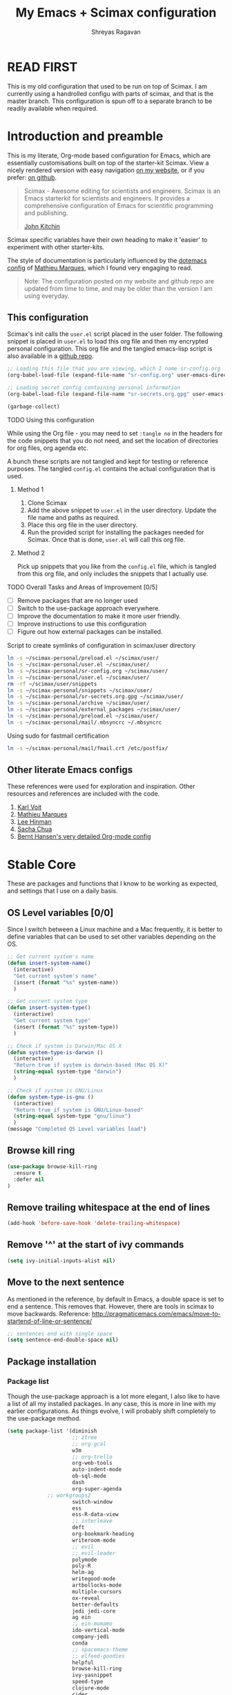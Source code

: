 #+toc: t
#+hugo_base_dir: ~/hugo-sr/
#+hugo_section: docs
#+hugo_auto_set_lastmod: t
#+author: Shreyas Ragavan
#+hugo_tags: Emacs
#+hugo_categories: Emacs
#+hugo_menu: :menu "docs" :weight 2001 :parent
#+hugo_custom_front_matter: :linktitle Dotemacs - Emacs config  :toc true
#+hugo_draft: false
#+TITLE: My Emacs + Scimax configuration

* READ FIRST

This is my old configuration that used to be run on top of Scimax. I am
currently using a handrolled configu with parts of scimax, and that is
the master branch. This configuration is spun off to a separate branch
to be readily available when required. 

* Introduction and preamble

This is my literate, Org-mode based configuration for Emacs, which are essentially customisations built on top of the starter-kit Scimax. View a nicely rendered version with easy navigation [[https://shrysr.github.io/docs/sr-config/][on my website]], or if you prefer: [[https://github.com/shrysr/dotemacs][on github]].

#+BEGIN_QUOTE
Scimax - Awesome editing for scientists and engineers. Scimax is an Emacs starterkit for scientists and engineers. It provides a comprehensive configuration of Emacs for scientific programming and publishing.

[[https://github.com/jkitchin][John Kitchin]]
#+END_QUOTE

Scimax specific variables have their own heading to make it 'easier' to experiment with other starter-kits.

The style of documentation is particularly influenced by the [[https://github.com/angrybacon/dotemacs/blob/master/dotemacs.org][dotemacs config]] of [[https://github.com/angrybacon][Mathieu Marques]], which I found very engaging to read.

#+BEGIN_QUOTE
Note: The configuration posted on my website and github repo are updated from time to time, and may be older than the version I am using everyday.
#+END_QUOTE

** This configuration
  :PROPERTIES:
  :ID:       e9d4ef68-1890-44f1-b87e-80a30b1052eb
  :END:

Scimax's init calls the =user.el= script placed in the user folder. The following snippet is placed in =user.el= to load this org file and then my encrypted personal configuration. This org file and the tangled emacs-lisp script is also available in a [[https://github.com/shrysr/dotemacs][github repo]].

#+BEGIN_SRC emacs-lisp :tangle no
;; Loading this file that you are viewing, which I name sr-config.org
(org-babel-load-file (expand-file-name "sr-config.org" user-emacs-directory))

;; Loading secret config containing personal information
(org-babel-load-file (expand-file-name "sr-secrets.org.gpg" user-emacs-directory))

(garbage-collect)
#+END_SRC

**** TODO Using this configuration

While using the Org file - you may need to set =:tangle no= in the headers for the code snippets that you do not need, and set the location of directories for org files, org agenda etc.

A bunch these scripts are not tangled and kept for testing or reference purposes. The tangled =config.el= contains the actual configuration that is used.

***** Method 1

1. Clone Scimax
2. Add the above snippet to =user.el= in the user directory. Update the file name and paths as required.
3. Place this org file in the user directory.
4. Run the provided script for installing the packages needed for Scimax. Once that is done, =user.el= will call this org file.

***** Method 2

Pick up snippets that you like from the =config.el= file, which is tangled from this org file, and only includes the snippets that I actually use.

**** TODO Overall Tasks and Areas of Improvement [0/5]
:PROPERTIES:
:CREATED:  [2019-07-04 Thu]
:PLANNED:  <2019-07-04 Thu 08:34>
:END:
- [ ] Remove packages that are no longer used
- [ ] Switch to the use-package approach everywhere.
- [ ] Improve the documentation to make it more user friendly.
- [ ] Improve instructions to use this configuration
- [ ] Figure out how external packages can be installed.
**** Script to create symlinks of configuration in scimax/user directory

#+BEGIN_SRC sh
ln -s ~/scimax-personal/preload.el ~/scimax/user/
ln -s ~/scimax-personal/user.el ~/scimax/user/
ln -s ~/scimax-personal/sr-config.org ~/scimax/user/
ln -s ~/scimax-personal/user.el ~/scimax/user/
rm -rf ~/scimax/user/snippets
ln -s ~/scimax-personal/snippets ~/scimax/user/
ln -s ~/scimax-personal/sr-secrets.org.gpg ~/scimax/user/
ln -s ~/scimax-personal/archive ~/scimax/user/
ln -s ~/scimax-personal/external_packages ~/scimax/user/
ln -s ~/scimax-personal/preload.el ~/scimax/user/
ln -s ~/scimax-personal/mail/.mbsyncrc ~/.mbsyncrc
#+END_SRC

#+RESULTS:

Using sudo for fastmail certification

#+BEGIN_SRC sh :dir "/sudo::"
ln -s ~/scimax-personal/mail/fmail.crt /etc/postfix/
#+END_SRC

** Other literate Emacs configs
These references were used for exploration and inspiration. Other resources and references are included with the code.

1. [[https://karl-voit.at/2017/06/03/emacs-org/][Karl Voit]]
2. [[https://github.com/angrybacon/dotemacs/blob/master/dotemacs.org][Mathieu Marques]]
3. [[https://writequit.org/org/][Lee Hinman]]
4. [[http://pages.sachachua.com/.emacs.d/Sacha.html][Sacha Chua]]
5. [[http://doc.norang.ca/org-mode.html][Bernt Hansen's very detailed Org-mode config]]

* Stable Core
:PROPERTIES:
:header-args: :tangle yes
:END:
These are packages and functions that I know to be working as expected, and settings that I use on a daily basis.

** OS Level variables [0/0]
  :PROPERTIES:
  :ID:       34ddd00f-e07d-402c-823e-e44571c06c45
  :END:
Since I switch between a Linux machine and a Mac frequently, it is better to define variables that can be used to set other variables depending on the OS.

#+BEGIN_SRC emacs-lisp
;; Get current system's name
(defun insert-system-name()
  (interactive)
  "Get current system's name"
  (insert (format "%s" system-name))
  )

;; Get current system type
(defun insert-system-type()
  (interactive)
  "Get current system type"
  (insert (format "%s" system-type))
  )

;; Check if system is Darwin/Mac OS X
(defun system-type-is-darwin ()
  (interactive)
  "Return true if system is darwin-based (Mac OS X)"
  (string-equal system-type "darwin")
  )

;; Check if system is GNU/Linux
(defun system-type-is-gnu ()
  (interactive)
  "Return true if system is GNU/Linux-based"
  (string-equal system-type "gnu/linux")
  )
(message "Completed OS Level variables load")
#+END_SRC

#+RESULTS:
: Completed OS Level variables load
** Browse kill ring
:PROPERTIES:
:ID:       91183327-CDC5-482B-8A21-303467ED1AE3
:END:
#+BEGIN_SRC emacs-lisp
(use-package browse-kill-ring
  :ensure t
  :defer nil
)
#+END_SRC

#+RESULTS:

** Remove trailing whitespace at the end of lines
   :PROPERTIES:
   :ID:       194afeec-71e0-4da8-8ac2-1fa9803ff8b5
   :END:

#+begin_src emacs-lisp
(add-hook 'before-save-hook 'delete-trailing-whitespace)
#+end_src

** Remove '^' at the start of ivy commands
   :PROPERTIES:
   :ID:       18743f87-34e0-4ae0-aaa4-3c9a6bad89c6
   :END:

#+begin_src emacs-lisp
(setq ivy-initial-inputs-alist nil)
#+end_src

** Move to the next sentence
   :PROPERTIES:
   :ID:       39c185b4-eefe-4a31-ac0d-2e638dcc598b
   :END:
As mentioned in the reference, by default in Emacs, a double space is set to end a sentence.  This removes that. However, there are tools in scimax to move backwards.
Reference: http://pragmaticemacs.com/emacs/move-to-startend-of-line-or-sentence/

#+BEGIN_SRC emacs-lisp
;; sentences end with single space
(setq sentence-end-double-space nil)
#+END_SRC

#+RESULTS:

** Package installation
*** Package list
    :PROPERTIES:
    :ID:       fa83c20a-d96b-4450-b508-182cade8ca35
    :END:
Though the use-package approach is a lot more elegant, I also like to have a list of all my installed packages. In any case, this is more in line with my earlier configurations. As things evolve, I will probably shift completely to the use-package method.

#+begin_src emacs-lisp
(setq package-list '(diminish
                     ;; ztree
                     ;; org-gcal
                     w3m
                     ;; org-trello
                     org-web-tools
                     auto-indent-mode
                     ob-sql-mode
                     dash
                     org-super-agenda
		     ;; workgroups2
                     switch-window
                     ess
                     ess-R-data-view
                     ;; interleave
                     deft
                     org-bookmark-heading
                     writeroom-mode
                     ;; evil
                     ;; evil-leader
                     polymode
                     poly-R
                     helm-ag
                     writegood-mode
                     artbollocks-mode
                     multiple-cursors
                     ox-reveal
                     better-defaults
                     jedi jedi-core
                     ag ein
                     ;; ein-mumamo
                     ido-vertical-mode
                     company-jedi
                     conda
                     ;; spacemacs-theme
                     ;; elfeed-goodies
                     helpful
                     browse-kill-ring
                     ivy-yasnippet
                     speed-type
                     clojure-mode
                     cider
                     helm-dash
                     org-projectile
                     bash-completion
                     elmacro
                     helm-org-rifle
                     sx define-word))
#+end_src

#+RESULTS:
| diminish | org-journal | ztree | org-gcal | w3m | org-trello | org-web-tools | auto-indent-mode | ob-sql-mode | dash | org-super-agenda | workgroups2 | switch-window | ess | ess-R-data-view | interleave | deft | org-bookmark-heading | writeroom-mode | evil | evil-leader | polymode | poly-R | helm-ag | writegood-mode | artbollocks-mode | multiple-cursors | ox-reveal | better-defaults | jedi | jedi-core | ag | ein | ein-mumamo | ido-vertical-mode | company-jedi | conda | spacemacs-theme | elfeed-goodies | helpful | browse-kill-ring | ivy-yasnippet | speed-type | clojure-mode | cider | helm-dash | org-projectile | bash-completion | elmacro | helm-org-rifle | sx | define-word |

*** Fetch and install missing packages
    :PROPERTIES:
    :ID:       2999a7f9-d559-466c-8e92-a0d66ad9f486
    :END:

#+begin_src emacs-lisp :tangle no
;;fetch the list of packages available
(unless package-archive-contents
  (package-refresh-contents))

;; install the missing packages
(dolist (package package-list)
  (unless (package-installed-p package)
    (package-install package)))
#+end_src

** Switch-window configuration
   :PROPERTIES:
   :ID:       0ddbb576-feb8-4c2d-a363-4e3ae0d1852d
   :END:

Source link: https://github.com/dimitri/switch-window

#+begin_src emacs-lisp
(use-package switch-window
  :config
  ;;

  (require 'switch-window)

  (global-set-key (kbd "C-x o") 'switch-window)
  (global-set-key (kbd "C-x 1") 'switch-window-then-maximize)
  (global-set-key (kbd "C-x 2") 'switch-window-then-split-below)
  (global-set-key (kbd "C-x 3") 'switch-window-then-split-right)
  (global-set-key (kbd "C-x 0") 'switch-window-then-delete)

  (global-set-key (kbd "C-x 4 d") 'switch-window-then-dired)
  (global-set-key (kbd "C-x 4 f") 'switch-window-then-find-file)
  (global-set-key (kbd "C-x 4 m") 'switch-window-then-compose-mail)
  (global-set-key (kbd "C-x 4 r") 'switch-window-then-find-file-read-only)

  (global-set-key (kbd "C-x 4 C-f") 'switch-window-then-find-file)
  (global-set-key (kbd "C-x 4 C-o") 'switch-window-then-display-buffer)

  (global-set-key (kbd "C-x 4 0") 'switch-window-then-kill-buffer)

  ;; selecting minibuffer
  (setq switch-window-minibuffer-shortcut ?z)
  )
#+end_src

** Create intermediate directories while saving files
   :PROPERTIES:
   :ID:       0d93dc16-22a0-4cdb-94c8-3ec870279580
   :END:
Source: https://superuser.com/questions/131538/can-i-create-directories-that-dont-exist-while-creating-a-new-file-in-emacs

#+begin_src emacs-lisp
(defadvice find-file (before make-directory-maybe (filename &optional wildcards) activate)
  "Create parent directory if not exists while visiting file."
  (unless (file-exists-p filename)
    (let ((dir (file-name-directory filename)))
      (unless (file-exists-p dir)
        (make-directory dir)))))
#+end_src

** Shortcuts and registers
*** Registers
    :PROPERTIES:
    :ID:       291c63f6-9332-4199-b162-b0c3c6d512dd
    :END:

#+begin_src emacs-lisp
(set-register ?n (cons 'file "~/my_org/notes.org"))
(set-register ?l (cons 'file "~/application_letters/letter.md"))
(set-register ?k (cons 'file "~/application_letters/Cover_letter_Shreyas_R.pdf"))
(set-register ?p (cons 'file "~/org_cv/CV_Shreyas_Ragavan.pdf"))
(set-register ?r (cons 'file "~/org_cv/CV_Shreyas_Ragavan.org"))
(set-register ?t (cons 'file "~/my_org/todo-global.org"))
(set-register ?i (cons 'file "~/dotemacs/.emacs.d/new-init.org"))
(set-register ?j (cons 'file "~/my_org/mrps_canjs.org"))
(set-register ?f (cons 'file "~/scimax/user/sr-cust/"))
(set-register ?d (cons 'file "~/my_org/datascience.org"))
(set-register ?m (cons 'file "~/my_org/"))
(set-register ?b (cons 'file "~/my_org/blog-book.org"))
(set-register ?g (cons 'file "~/my_gits/"))
#+end_src

*** Google this
    :PROPERTIES:
    :ID:       a48d0344-28c1-40e9-9bf4-1559b62beb8d
    :END:

#+begin_src emacs-lisp
(global-set-key (kbd "M-s g") 'google-this-mode-submap)
#+end_src

*** ivy-yasnippet
    :PROPERTIES:
    :ID:       f918c294-7e9c-4501-bf74-d561fd5c98a7
    :END:

#+begin_src emacs-lisp
(global-set-key (kbd "M-s i") 'ivy-yasnippet)
#+end_src

#+RESULTS:
: ivy-yasnippet

*** Mu4e related
    :PROPERTIES:
    :ID:       d2549bee-334e-42df-958f-f1874dee87c6
    :END:
#+begin_src emacs-lisp
(global-set-key (kbd "M-s u") 'mu4e-update-mail-and-index)
(global-set-key (kbd "M-s m") 'mu4e~headers-jump-to-maildir)
(global-set-key (kbd "C-x m") 'mu4e-compose-new)
#+end_src

*** Org related
    :PROPERTIES:
    :ID:       4ac333a0-2fb2-49ca-bb99-c9c551ce5b46
    :END:

#+begin_src emacs-lisp
(global-set-key (kbd "C-x t") 'org-insert-todo-heading)
(global-set-key (kbd "C-c d") 'org-time-stamp)
(global-set-key (kbd "M-s s") 'org-save-all-org-buffers)
;;(global-set-key (kbd "M-s j") 'org-journal-new-entry)
#+end_src

*** Shortcuts for punching in and Out
    :PROPERTIES:
    :ID:       80422989-804d-45d0-8a36-d1051144afb1
    :END:

#+BEGIN_SRC emacs-lisp
(global-set-key (kbd "C-<f9>") 'sr/punch-in)
(global-set-key (kbd "M-<f9>") 'sr/punch-out)
#+END_SRC

#+RESULTS:
: sr/punch-out

*** TODO Setting the super and hyper Key

#+BEGIN_SRC emacs-lisp :tangle no
(if system-name-is-darwin
    (progn
      (setq mac-right-command-modifier 'hyper)
      (setq mac-right-option-modifier 'super)
      )
  )

(if system-name-is-gnu
    (progn
      (setq right-command-)
      )
  )
#+END_SRC

*** Shortcut for frog-jump-Buffer
    :PROPERTIES:
    :ID:       31b86cc8-3bfe-4b24-8de2-0c21b731c72a
    :END:

#+BEGIN_SRC emacs-lisp
(global-set-key (kbd "M-s f") 'frog-jump-buffer)
#+END_SRC


#+END_SRC

#+RESULTS:
: frog-jump-buffer

** yanking links in org format
   :PROPERTIES:
   :ID:       8fa6f610-3dcf-40ab-96f4-7d1d6e975f72
   :END:

 Source: sacha chua.

 Enables inserting a URL into an org document as '[<URL>][link]' by tapping F6 after copying the URL. This is useful to reduce clutter with long links, and even include links in headings.

 #+begin_src emacs-lisp
(defun my/yank-more ()
  (interactive)
  (insert "[[")
  (yank)
  (insert "][link]]"))
(global-set-key (kbd "<f6>") 'my/yank-more)
 #+end_src

** Export setup
   :PROPERTIES:
   :ID:       e791b77e-8e93-4549-b999-e31fdcd51ddf
   :END:

#+BEGIN_SRC emacs-lisp
(require 'ox-org)
(require 'ox-word)
(require 'ox-md)
(load "~/scimax/ox-ipynb/ox-ipynb.el")
#+END_SRC

#+RESULTS:
: t

** Markdown config
   :PROPERTIES:
   :ID:       8fcae762-45fb-4cf6-9cc6-ecd3f2115222
   :END:

Setting pandoc as the markdown command for live previews. The default command is =markdown=, which could be installed as a separate package.

#+begin_src emacs-lisp
(setq markdown-command "pandoc")
#+end_src

#+RESULTS:
: pandoc

** SLIME and lisp
:PROPERTIES:
:ID:       18C0EBA2-3AD0-434B-ACBC-D62785AC5D8A
:END:

Installing the SLIME package
#+BEGIN_SRC emacs-lisp
(use-package slime
  :ensure t
  )
#+END_SRC

#+RESULTS:

Setting the location of the lisp interpreter based on the OS being used:

#+BEGIN_SRC emacs-lisp
(if (system-type-is-darwin)
    (setq inferior-lisp-program "/usr/local/bin/clisp")
  )

(if (system-type-is-gnu)
    (setq inferior-lisp-program "/usr/bin/clisp")
    )
#+END_SRC

#+RESULTS:

** Expand region
   :PROPERTIES:
   :ID:       046c8e8c-a6c0-451e-9e7e-61de54ab0945
   :END:
- Note taken on [2019-02-07 Thu 09:27]  \\
  Explore how this works, and customise it.

#+begin_src emacs-lisp
(use-package expand-region
  :ensure t
  :bind ("C-=" . er/expand-region))

(message "Loaded easier selection")
#+end_src
** Hippie Expand
:PROPERTIES:
:ID:       C2CE1B2C-9935-4D7B-BEA2-96AC344360DE
:END:

#+BEGIN_SRC emacs-lisp
(global-set-key (kbd "M-/") (make-hippie-expand-function
			     '(try-expand-dabbrev-visible
			       try-expand-dabbrev
			       try-expand-dabbrev-all-buffers) t))
#+END_SRC

#+RESULTS:
| lambda | (arg) | Try to expand text before point, using the following functions: |
** Theme and visuals
*** Emacsclient or frame specific settings
:PROPERTIES:
:ID:       12e5980a-1723-48fe-972c-78dfca48df1e
:END:
Since I run emacs as a daemon and call the emacsclient, the background has to be set for new frames. Additionally, I'd like the frames to launch full screen.

#+begin_src emacs-lisp
(setq default-frame-alist
      '(;; (background-color . "whitesmoke")
        ;; (foreground-color . "black")
        (fullscreen . maximized)
        ))
        #+end_src

        #+RESULTS:
        : ((background-color . whitesmoke) (foreground-color . black) (fullscreen . maximized))

*** Custom Safe themes and Background change to light grey,
   :PROPERTIES:
   :ID:       9f820ce4-dbbc-4c35-bd58-04a6b618ad4a
   :END:

#+begin_src emacs-lisp
(setq custom-safe-themes t)
(set-background-color "whitesmoke")
#+end_src

#+RESULTS:
: GUI

*** TODO Setting terminal theme options

This seems to prevent the emacs daemon from starting up. I will need a condition wherein the daemon is not affected, but the theme is applied in the case of a terminal environment.

#+BEGIN_SRC emacs-lisp :tangle no
(use-package gruvbox-theme
:ensure nil
:defer t
)

(if (display-graphic-p)
    (message "GUI")
  (load-theme 'gruvbox-dark-hard)
  (set-background-color "whitesmoke"))

#+END_SRC

#+RESULTS:
: GUI

*** Font Customisation based on OS
   :PROPERTIES:
   :ID:       9e3c92e5-1049-4582-b165-0cd3ba7e2d95
   :END:

The same font is named differently in Antergos (Linux) and in the Mac OS.

#+begin_src emacs-lisp
;; For Linux
(if (system-type-is-gnu)
    (set-face-attribute 'default nil :family "ttf-iosevka" :height 130 ))

;; For Mac OS
(if (system-type-is-darwin)
    (set-face-attribute 'default nil :family "Iosevka Type" :height 160 ))
#+end_src

#+RESULTS:

*** TEST Spaceline : modeline configuration
   :PROPERTIES:
   :ID:       1505e226-1321-4f3c-89e9-9dc8a5c91bd0
   :END:
Source: http://pragmaticemacs.com/emacs/get-that-spacemacs-look-without-spacemacs/

#+BEGIN_SRC emacs-lisp
(use-package spaceline
  :demand t
  :init
  (setq powerline-default-separator 'arrow-fade)
  :config
  (disable-theme 'smart-mode-line-light)
  (require 'spaceline-config)
  (spaceline-emacs-theme)
  (spaceline-toggle-buffer-position-off)
)
#+END_SRC

#+RESULTS:
: t

*** TODO Basic cosmetics. Review & Convert to use-package style
   :PROPERTIES:
   :ID:       81bbde1d-906d-44a8-a083-2fe3cabaf713
   :END:
- Note taken on [2019-02-07 Thu 08:20]  \\
  These settings have to be cleaned up and the code optimised.

#+begin_src emacs-lisp
(setq org-hide-leading-stars t)
;;(setq org-alphabetical-lists t)
(setq org-src-fontify-natively t)  ;; you want this to activate coloring in blocks
(setq org-src-tab-acts-natively t) ;; you want this to have completion in blocks
(setq org-hide-emphasis-markers t) ;; to hide the *,=, or / markers
(setq org-pretty-entities t)       ;; to have \alpha, \to and others display as utf8 http://orgmode.org/manual/Special-symbols.html

;; Highlighting lines in the agenda, where the cursor is placed.
(add-hook 'org-agenda-mode-hook (lambda () (hl-line-mode 1)))

;; Setting up clean indenting below respective headlines at startup. - from the org mode website
(setq org-startup-indented t)

;; ;; use org bullets from emacsist
;; (use-package org-bullets
;;   :ensure t
;;   :init
;;   :config
;;   (add-hook 'org-mode-hook (lambda () (org-bullets-mode 1))))
#+end_src

*** Striking out Done headlines
   :PROPERTIES:
   :ID:       3263d812-c3f5-4947-b2de-c75c537d19df
   :END:
source: Sacha Chua

#+begin_src emacs-lisp
(setq org-fontify-done-headline t)
(custom-set-faces
 '(org-done ((t (:foreground "DarkGreen"
			     :weight normal
			     :strike-through t))))
 '(org-headline-done
   ((((class color) (min-colors 16) (background dark))
     (:foreground "LightSalmon" :strike-through t)))))
#+end_src

#+RESULTS:

*** Formatting keywords as boxes with inverted colors
   :PROPERTIES:
   :ID:       62dcdc53-ee2f-4db2-afda-6b68a05cbeda
   :END:

Source : SO [[https://stackoverflow.com/questions/12707492/add-custom-markers-to-emacs-org-mode][link]] ,

#+BEGIN_SRC emacs-lisp
(set-face-attribute 'org-todo nil
                    :box '(:line-width 2
                           :color "black"
                           :style released-button)
                    :inverse-video t
                    )
(set-face-attribute 'org-done nil
                    :box '(:line-width 2
                           :color "black"
                           :style released-button)
                    :inverse-video t
                    )
(set-face-attribute 'org-priority nil
                    :inherit font-lock-keyword-face
                    :inverse-video t
                    :box '(:line-width 2
                           :color "black"
                           :style released-button)
                    )
#+END_SRC

#+RESULTS:

** TODO [#A] mu4e
  :PROPERTIES:
  :ID:       87453c9b-3981-4097-84e7-e309f867ee46
  :END:
- Note taken on [2019-02-12 Tue 14:53] \\
  The use-package documentation specifies a method to do this via use-package itself, without enclosing the whole snippet within a if clause.
- Note taken on [2019-02-07 Thu 20:43] \\
  The mu4e config has to be broken down and the send email with htmlize has to be evaluated.
- Note taken on [2019-02-07 Thu 09:04] \\
  As of now, I do not acess my email on different computers via Emacs. The end goal is to setup a mail server via VPS and store my email online, which can then be searched via Emacs and mu4e from any location.

#+BEGIN_SRC emacs-lisp
(if (system-type-is-darwin)
    (progn
      (add-to-list 'load-path "/usr/local/share/emacs/site-lisp/mu4e")
      (require 'mu4e)
      (require 'mu4e-contrib)
      (require 'org-mu4e)

      (setq
       mue4e-headers-skip-duplicates  t
       mu4e-view-show-images t
       mu4e-view-show-addresses 't
       mu4e-compose-format-flowed t
       ;;mu4e-update-interval 200
       message-ignored-cited-headers 'nil
       mu4e-date-format "%y/%m/%d"
       mu4e-headers-date-format "%Y/%m/%d"
       mu4e-change-filenames-when-moving t
       mu4e-attachments-dir "~/Downloads/Mail-Attachments/"
       mu4e-maildir (expand-file-name "~/my_mail/fmail")
       message-citation-line-format "On %Y-%m-%d at %R %Z, %f wrote..."
       mu4e-index-lazy-check t
       ;; After Years. I've finally found you.
       mu4e-compose-dont-reply-to-self t
       mu4e-headers-auto-update nil
       )

      ;; mu4e email refiling loations
      (setq
       mu4e-refile-folder "/Archive"
       mu4e-trash-folder  "/Trash"
       mu4e-sent-folder   "/Sent"
       mu4e-drafts-folder "/Drafts"
       )

      ;; setup some handy shortcuts
      (setq mu4e-maildir-shortcuts
            '(("/INBOX"   . ?i)
	      ("/Sent"    . ?s)
	      ("/Archive" . ?a)
	      ("/Trash"   . ?t)))

      ;;store link to message if in header view, not to header query
      (setq org-mu4e-link-query-in-headers-mode nil
            org-mu4e-convert-to-html t) ;; org -> html


      (autoload 'mu4e "mu4e" "mu for Emacs." t)

      ;; Config for sending email
      (setq
       message-send-mail-function 'message-send-mail-with-sendmail
       send-mail-function 'sendmail-send-it
       message-kill-buffer-on-exit t
       )

      ;; allow for updating mail using 'U' in the main view:
      (setq mu4e-get-mail-command  "mbsync -q fins")

      ;; Stolen from https://github.com/djcb/mu/issues/1431 and found thanks to parsnip in #emacs
      (defun my-mu4e-mbsync-current-maildir (msg)
	(interactive)
	(let* ((maildir (downcase (substring (plist-get msg :maildir) 1)))
	       (mu4e-get-mail-command (format "mbsync %s" maildir)))
	  (mu4e-update-mail-and-index t)))

      ;; Enabling view in browser for HTML heavy emails that don't render well
      (add-to-list 'mu4e-view-actions
	           '("ViewInBrowser" . mu4e-action-view-in-browser) t)
      (add-to-list 'mu4e-view-actions
		     '("mbsync maildir of mail at point" . my-mu4e-mbsync-current-maildir) t)

      ;; Don't keep asking for confirmation for every action
      (defun my-mu4e-mark-execute-all-no-confirm ()
	"Execute all marks without confirmation."
	(interactive)
	(mu4e-mark-execute-all 'no-confirm))
      ;; mapping x to above function
      (define-key mu4e-headers-mode-map "x" #'my-mu4e-mark-execute-all-no-confirm)

      ;; source: http://matt.hackinghistory.ca/2016/11/18/sending-html-mail-with-mu4e/

      ;; this is stolen from John but it didn't work for me until I
      ;; made those changes to mu4e-compose.el
      (defun htmlize-and-send ()
	"When in an org-mu4e-compose-org-mode message, htmlize and send it."
	(interactive)
	(when
	    (member 'org~mu4e-mime-switch-headers-or-body post-command-hook)
	  (org-mime-htmlize)
	  (org-mu4e-compose-org-mode)
	  (mu4e-compose-mode)
	  (message-send-and-exit)))

      ;; This overloads the amazing C-c C-c commands in org-mode with one more function
      ;; namely the htmlize-and-send, above.
      (add-hook 'org-ctrl-c-ctrl-c-hook 'htmlize-and-send t)))
#+END_SRC

#+RESULTS:
| scimax-radio-CcCc | htmlize-and-send |

*** TEST New attempt at use package
:PROPERTIES:
:ID:       A5FDAF12-9A01-4C70-81DB-D52ABAB38F90
:END:

#+BEGIN_SRC emacs-lisp
(use-package mu4e
:ensure nil
:hook
 ((mu4e-view-mode . visual-line-mode)
   (mu4e-compose-mode . (lambda ()
                          (visual-line-mode)
                          (use-hard-newlines -1)
                          (flyspell-mode)))
   (mu4e-view-mode . (lambda() ;; try to emulate some of the eww key-bindings
                       (local-set-key (kbd "<tab>") 'shr-next-link)
                       (local-set-key (kbd "<backtab>") 'shr-previous-link)))
   (mu4e-headers-mode . (lambda ()
                          (interactive)
                          (setq mu4e-headers-fields
                                `((:human-date . 25) ;; alternatively, use :date
                                  (:flags . 6)
                                  (:from . 22)
                                  (:thread-subject . ,(- (window-body-width) 70)) ;; alternatively, use :subject
                                  (:size . 7))))))
:custom
(mu4e-update-interval 150)
(message-kill-buffer-on-exit t)

)
#+END_SRC

#+RESULTS:
| (lambda nil (interactive) (setq mu4e-headers-fields (` ((:human-date . 25) (:flags . 6) (:from . 22) (:thread-subject , (- (window-body-width) 70)) (:size . 7))))) | (lambda nil (interactive) (setq mu4e-headers-fields (cons (quote (:human-date . 25)) (cons (quote (:flags . 6)) (cons (quote (:from . 22)) (cons (cons (quote :thread-subject) (- (window-body-width) 70)) (quote ((:size . 7))))))))) | #[0 \301\300!\210\302\211\207 [bookmark-make-record-function make-local-variable mu4e-view-bookmark-make-record] 2] |

*** TEST mu4e alerts
:PROPERTIES:
:ID:       C488CFF8-F77B-4AF6-98ED-9CF5BDC792F2
:END:

#+BEGIN_SRC emacs-lisp
(use-package mu4e-alert
    :defer t
    :config
    (when (executable-find "notify-send")
      (mu4e-alert-set-default-style 'libnotify))
    :hook
    ((after-init . mu4e-alert-enable-notifications)
     (after-init . mu4e-alert-enable-mode-line-display)))
#+END_SRC

#+RESULTS:
| mu4e-alert-enable-mode-line-display | mu4e-alert-enable-notifications | #[0 \303\211\235\203 \304"\301\305!\210\210	\205 \306 \210\307\211\207 [command-line-args desktop-save-mode inhibit-startup-screen --no-desktop delete 0 desktop-read t] 4] | table--make-cell-map |

** Multiple Cursors
  :PROPERTIES:
  :ID:       06039005-b802-43bd-92f5-05439cebc759
  :END:

#+begin_src emacs-lisp
(use-package multiple-cursors
  :ensure t
  :config
  (global-set-key (kbd "C-S-c C-S-c") 'mc/edit-lines)
  (global-set-key (kbd "C->") 'mc/mark-next-like-this)
  (global-set-key (kbd "C-<") 'mc/mark-previous-like-this)
  (global-set-key (kbd "C-c C-<") 'mc/mark-all-like-this)
  )

(message "Loaded MC")
#+end_src

** git related
*** TODO Git gutter
   :PROPERTIES:
   :ID:       a30f51f4-8c96-4e89-a692-9df36e5278a7
   :END:
- Note taken on [2019-02-07 Thu 09:30]  \\
  Started using this today. It is actually very convenient to quickly view the changes made in the document. There is a function to pop up the changes at that location. I need to learn more about using this tool effectively.

#+begin_src emacs-lisp
(use-package git-gutter
  :ensure t
  :config
  (global-git-gutter-mode 't)
  :diminish git-gutter-mode)
#+end_src

*** magit settings
   :PROPERTIES:
   :ID:       55d1b554-f224-41fa-a4ae-5c2e2c1024be
   :END:

#+BEGIN_SRC emacs-lisp
(setq magit-revert-buffers 'silent)
#+END_SRC

*** Completed loading message
   :PROPERTIES:
   :ID:       a739ad27-95bd-4158-8002-58aa67fc2fcb
   :END:

#+BEGIN_SRC emacs-lisp
(message "Loaded git related config")
#+END_SRC

** Projectile behavior
  :PROPERTIES:
  :ID:       658f42b9-f40b-4cf4-bd63-aa52bd989aa7
  :END:

#+BEGIN_SRC emacs-lisp
(setq projectile-sort-order 'recently-active)

;; Change cache file location
(setq projectile-cache-file "~/my_org/emacs_meta/.projectile-cache")
#+END_SRC

#+RESULTS:
: ~/my_org/emacs_meta/.projectile-cache

** Helm
*** Enabling Helm mode and activation for basic functions
   :PROPERTIES:
   :ID:       9ad942f2-c40c-4231-b0be-040642e3d720
   :END:
- Note taken on [2019-07-05 Fri 11:55] \\
  Adding =helm-for-files= as this is not being autoloaded for enabling the hotspot feature in Scimax.
- Note taken on [2019-03-06 Wed 17:26] \\
  I tried using Ivy for a period. However, Helm's interface is simply a lot more pleasing and there are actually several additional actions that can be performed via helm itself.
- Note taken on [2019-03-04 Mon 15:48] \\
  Though I preferred Helm initially for several commands - I realised that scimax has several useful customisations for the ivy and counsel packages. Overall ivy is also lighter than helm and therefore these customisations are being discarded for now.

I prefer using Helm for specific functions like M-x, find files and bookmarks and switching buffers.

#+begin_src emacs-lisp
(global-set-key (kbd "M-x") 'helm-M-x)
;; Enable fuzzy match for helm-M-x
(setq helm-M-x-fuzzy-match t)

(global-set-key (kbd "C-x C-f") #'helm-find-files)
(global-set-key (kbd "C-x b") #'helm-mini)

(require 'helm-config)
(require 'helm-for-files)
(helm-mode 1)
#+end_src

#+RESULTS:
: t

*** Bookmarks with Helm
   :PROPERTIES:
   :ID:       569dbb8f-93e2-4359-a126-83b35343dd03
   :END:

The default save location in the .emacs folder is not very convenient. I would rather store this with my org files since I commit them Everyday.

#+BEGIN_SRC emacs-lisp
(setq bookmark-default-file "~/my_org/emacs_meta/bookmarks")
#+END_SRC

#+RESULTS:
: ~/my_org/emacs_meta/bookmarks


The default bookmarks list =C-x r l= can be accessed using =helm-bookmarks=. The location of the file would be a nice addition. Technically, =helm-filtered-bookmarks= has almost the same functionality as the list in terms of being able to fuzzy-match a bookmark.

#+BEGIN_SRC emacs-lisp
(global-set-key (kbd "C-x r b") #'helm-filtered-bookmarks)
(global-set-key (kbd "C-x r l") #'helm-bookmarks)
(setq helm-bookmark-show-location t)
#+END_SRC

#+RESULTS:
: t

*** STABLE Setting sources for helm
CLOSED: [2019-07-04 Thu 08:09]
:PROPERTIES:
:ID:       86e5bf4d-66da-42e2-a564-853d3c6a6365
:END:
- Note taken on [2019-07-04 Thu 08:08] \\
  Interim issue with bookmarks file becoming corrupted due to a git conflict. The sources work as expected, with helm mini as well as hotspots.
- Note taken on [2019-04-29 Mon 07:43] \\
  After a package update, setting the sources explicitly is causing issues with helm-mini and with scimax hotspots.
- Note taken on [2019-03-04 Mon 15:49] \\
  The scimax hotspots can be customised with an improved function that only requires commands locations to be separately defined. This resolved the helm-recentf problem.
- Note taken on [2019-02-12 Tue 14:55] \\
  This is still causing issues: the recentf list has to be cleared via helm-mini first.
- Note taken on [2019-02-07 Thu 16:28] \\
  This was needed as it seems helm was not sourcing from recentf file lists. With this source list defined, it provides options to choose from recent files, bookmarks, open buffers.

As an example: setting these sources enables my bookmarks to be available along with my buffers, enabling a jump to either.

#+BEGIN_SRC emacs-lisp
(setq helm-mini-default-sources '(helm-source-buffers-list
                                  helm-source-recentf
                                  helm-source-bookmarks
                                  helm-source-bookmark-set
                                  helm-source-buffer-not-found))

(setq helm-buffers-list-default-sources '(helm-source-buffers-list
                                          helm-source-recentf
                                          helm-source-bookmarks
                                          helm-source-bookmark-set
                                          helm-source-buffer-not-found))
#+END_SRC

#+RESULTS:
| helm-source-buffers-list | helm-source-recentf | helm-source-bookmarks | helm-source-bookmark-set | helm-source-buffer-not-found |

*** helm-semantic
   :PROPERTIES:
   :ID:       a4c0f60b-7544-47ad-b558-9648c1eab142
   :END:
This needs [[id:a0217652-e01b-4ba0-82e6-7ef2780381f8][Semantic Mode]] enabled, and is a really cool function that enables jumping around variables and functions in a script file with fuzzy matching !

#+BEGIN_SRC emacs-lisp
(setq helm-semantic-fuzzy-match t
      helm-imenu-fuzzy-match t)
#+END_SRC

#+RESULTS:
: t

*** TODO Persistent follow mode for Helm
:PROPERTIES:
:ID:       C33EA418-0B6B-4324-812C-B5D219EBFA10
:END:
- Note taken on [2019-02-07 Thu 07:46]  \\
  Need to find exactly what this does

#+begin_src emacs-lisp
(custom-set-variables
 '(helm-follow-mode-persistent t))
#+end_src

*** =helm-ag= and =helm-org-rifle=, with refiling set to =helm-org-rifle=
   :PROPERTIES:
   :ID:       ea32fd7a-f1b8-4603-93be-6ebd3b64923b
   :END:

#+begin_src emacs-lisp
(use-package helm-ag
  :ensure t
  :defer nil
  :config
  (require 'helm-ag)
)

(use-package helm-org-rifle
  :ensure t
  :defer nil
  :config
  (require 'helm-org-rifle)
  (global-set-key (kbd "C-c C-w") #'helm-org-rifle--refile)
)

#+end_src

#+RESULTS:
: t

*** helm-swoop
:PROPERTIES:
:ID:       3F1BAD63-98A3-4BF0-B5DD-67ED63D0AFEB
:END:
- Note taken on [2019-02-07 Thu 16:53] \\
  This is an awesome find. Helm swoop changes the search pattern depending on the location of the cursor. Therefore, while placed on an org headline, calling helm-swoop will preset the search pattern to have headings. The same is true for source code blocks! Fantastic.

Source: https://writequit.org/org/#orgheadline92

#+BEGIN_SRC emacs-lisp
(use-package helm-swoop
  :ensure t
  :bind (("M-i" . helm-swoop)
         ("M-I" . helm-swoop-back-to-last-point)
         ("C-c M-i" . helm-multi-swoop))
  :config
  ;; When doing isearch, hand the word over to helm-swoop
  (define-key isearch-mode-map (kbd "M-i") 'helm-swoop-from-isearch)
  ;; From helm-swoop to helm-multi-swoop-all
  (define-key helm-swoop-map (kbd "M-i") 'helm-multi-swoop-all-from-helm-swoop)
  ;; Save buffer when helm-multi-swoop-edit complete
  (setq helm-multi-swoop-edit-save t
        ;; If this value is t, split window inside the current window
        helm-swoop-split-with-multiple-windows t
        ;; Split direcion. 'split-window-vertically or 'split-window-horizontally
        helm-swoop-split-direction 'split-window-vertically
        ;; If nil, you can slightly boost invoke speed in exchange for text color
        helm-swoop-speed-or-color nil))
#+END_SRC

#+RESULTS:
: helm-multi-swoop

*** Helm Loading completed
   :PROPERTIES:
   :ID:       87bd1ef0-1147-468e-b750-6eefdb872857
   :END:

#+BEGIN_SRC emacs-lisp
(message "Loaded Helm customisations")
#+END_SRC

** Org mode related
*** TEST Org tags to be available everywhere
:PROPERTIES:
:ID:       F94B2154-62B0-49A6-A756-FD6FFBB55BF3
:END:

#+BEGIN_SRC emacs-lisp
(setq org-complete-tags-always-offer-all-agenda-tags t)
#+END_SRC

#+RESULTS:
: t

*** Default org directory and agenda file directory
   :PROPERTIES:
   :ID:       be1c3eed-5e7d-4f62-a5f4-127c0ee30a73
   :END:

#+begin_src emacs-lisp
(setq
 org-directory "~/my_org/"
 org-agenda-files '("~/my_org/")
 )
 #+end_src

*** Org-notes into log drawer
   :PROPERTIES:
   :ID:       61086473-922e-483e-b3c9-83067dc88be0
   :END:

I've been inserting org notes into the body of the text, since I do not make extensive use of the log book in the agenda and prefer active time stamped notes and the org-journal and org-projectile to take down 'linked' log notes. However, I would like the notes to be inserted after any properties drawers.

#+BEGIN_SRC emacs-lisp
(setq org-log-state-notes-insert-after-drawers t)
(setq org-log-redeadline 'time)
#+END_SRC

*** TODO Enabling org capture and org protocol
   :PROPERTIES:
   :ID:       30b75dfc-72d9-4d45-b9ce-ea7da17642a0
   :END:
- Note taken on [2019-02-07 Thu 08:55]  \\
  Need to actually get org-capture via external browser protocol working. Not sure if I need to require org-capture in scimax.

Source: http://www.diegoberrocal.com/blog/2015/08/19/org-protocol/

#+begin_src emacs-lisp
(require 'org-capture)
(require 'org-protocol)
#+End_src

#+RESULTS:
: org-capture

*** TODO Ensuring archive files are also in org mode
   :PROPERTIES:
   :ID:       8267df25-8ebf-47f2-977b-e8e3d97f660d
   :END:
- Note taken on [2019-02-07 Thu 08:31]  \\
  check whether the add-to-list function is sufficient.

#+begin_src emacs-lisp
(add-hook 'find-file-hooks
          (lambda ()
            (let ((file (buffer-file-name)))
              (when (and file (equal (file-name-directory file) "~/my_org/archive/"))
                (org-mode)))))

(add-to-list 'auto-mode-alist '("\\.org_archive\\'" . org-mode))
#+end_src

*** Archiving mechanics
   :PROPERTIES:
   :ID:       eec857de-598c-4023-842b-0043d4dbc1aa
   :END:

Archive organised by Top level headings in the original file and with Tag preservation

#+begin_src emacs-lisp

(defun my-org-inherited-no-file-tags ()
  (let ((tags (org-entry-get nil "ALLTAGS" 'selective))
        (ltags (org-entry-get nil "TAGS")))
    (mapc (lambda (tag)
            (setq tags
                  (replace-regexp-in-string (concat tag ":") "" tags)))
          (append org-file-tags (when ltags (split-string ltags ":" t))))
    (if (string= ":" tags) nil tags)))

(defadvice org-archive-subtree (around my-org-archive-subtree-low-level activate)
  (let ((tags (my-org-inherited-no-file-tags))
        (org-archive-location
         (if (save-excursion (org-back-to-heading)
                             (> (org-outline-level) 1))
             (concat (car (split-string org-archive-location "::"))
                     "::* "
                     (car (org-get-outline-path)))
           org-archive-location)))
    ad-do-it
    (with-current-buffer (find-file-noselect (org-extract-archive-file))
      (save-excursion
        (while (org-up-heading-safe))
        (org-set-tags-to tags)))))
#+end_src

*** TEST org-wiki
**** Installation
#+BEGIN_SRC elisp :tangle no
(let ((url "https://raw.githubusercontent.com/caiorss/org-wiki/master/org-wiki.el"))
      (with-current-buffer (url-retrieve-synchronously url)
	(goto-char (point-min))
	(re-search-forward "^$")
	(delete-region (point) (point-min))
	(kill-whole-line)
	(package-install-from-buffer)))
#+END_SRC

**** Setup
#+BEGIN_SRC emacs-lisp :tangle no
(require 'org-wiki)
(setq org-wiki-location "~/my_projects/ds-job-search")
#+END_SRC

#+RESULTS:
: ~/my_projects/ds-job-search

*** org-id
:PROPERTIES:
:ID:       a6dc5f0c-af32-42bd-b342-48be31c8317c
:END:

Using the org-id for reference to headings ensures that even if the heading changes, the links will still work.

In addition, I would like an org id to be created every time the capture is used. This facilitates using packages like org-brain which rely extensively on org-id's.

#+begin_src emacs-lisp
(require 'org-id)
(setq org-id-link-to-org-use-id t)
(org-link-set-parameters "id" :store #'org-id-store-link)
(org-link-set-parameters "nb" :store nil)
;; Update ID file .org-id-locations on startup
;; This adds too much time to startup
;; (org-id-update-id-locations)

(setq org-id-method (quote uuidgen))
(add-hook 'org-capture-prepare-finalize-hook 'org-id-get-create)
#+end_src

#+RESULTS:
| org-id-get-create |

*** TODO Setting custom keywords with fast access
   :PROPERTIES:
   :ID:       e2232909-1525-4d5a-abe4-3608cca404e5
   :END:
- Note taken on [2019-02-12 Tue 12:19] \\
  This requires a complete reload of org to come in effect.

#+BEGIN_SRC emacs-lisp
(setq org-todo-keywords
      '((sequence "TODO(t)" "NEXT(n)" "CANCEL(c)" "POSTPONED(p)" "|" "DONE(d)" "STABLE(s)")
        (sequence "TEST(T)" "BUG(b)" "KNOWNCAUSE(k)" "|" "FIXED(f)")
        (sequence "|" )))
#+END_SRC

#+RESULTS:
| sequence | TODO(t) | NEXT(n) | CANCEL(c)     | POSTPONED(p) |   |          | DONE(d) | STABLE(s) |
| sequence | TEST(T) | BUG(b)  | KNOWNCAUSE(k) |              |   | FIXED(f) |         |           |
| sequence |         |         |               |              |   |          |         |           |

*** Refiling settings
- Note taken on [2019-07-06 Sat 13:56] \\
  Helm org rifle is mapped to the refile command. See Helm section.
**** Refile target level for search
    :PROPERTIES:
    :ID:       73d049a1-83dc-464e-a375-49d1e8b4895b
    :END:

#+begin_src emacs-lisp
(setq org-refile-targets
      '((nil :maxlevel . 4)
        (org-agenda-files :maxlevel . 4)))
#+end_src

**** TODO General refile settings
    :PROPERTIES:
    :ID:       68552f28-94d2-4d83-8517-ed9950fde587
    :END:
- Note taken on [2019-02-07 Thu 08:33]  \\
  Needs further review and optimisation

#+begin_src emacs-lisp
(setq org-refile-use-outline-path 'file)
(setq org-outline-path-complete-in-steps nil)
(setq org-reverse-note-order t)
(setq org-refile-allow-creating-parent-nodes 'confirm)
#+end_src

**** [[id:a7ceeb6d-2085-4380-909f-78f5ee698ad7][Also refer Refiling hydra]]
*** Agenda mechanics
**** Weekday starts on Monday
    :PROPERTIES:
    :ID:       d9f341b0-ad88-40ca-a19a-9ca710b2d681
    :END:

#+begin_src emacs-lisp
(setq org-agenda-start-on-weekday 1)
#+end_src

**** Display heading tags farther to the right
    :PROPERTIES:
    :ID:       4d9c3678-f06d-49c5-9f80-184c0e2fac4e
    :END:

#+begin_src emacs-lisp
(setq org-agenda-tags-column -150)
#+end_src

**** TODO Agenda customisation
    :PROPERTIES:
    :ID:       0b93631b-5a2d-4764-92b0-f5cdf42fffe7
    :END:

- Note taken on [2019-02-07 Thu 08:26]  \\
  Need to clear up the search functions, enabling complete search in journal files. Archive and some external directories are included, since they are explictly in org mode.

#+begin_src emacs-lisp

(setq org-agenda-custom-commands
      '(("c" "Simple agenda view"
         ((tags "recurr"
		((org-agenda-overriding-header "Recurring Tasks")))
          (agenda "")
          (todo "")))
        ("o" agenda "Office mode" ((org-agenda-tag-filter-preset '("-course" "-habit" "-someday" "-book" "-emacs"))))
        ("qc" tags "+commandment")
	("e" tags "+org")
	("w" agenda "Today" ((org-agenda-tag-filter-preset '("+work"))))
	("W" todo-tree "WAITING")
	("q" . "Custom queries") ;; gives label to "q"
	("d" . "ds related")	 ;; gives label to "d"
	("ds" agenda "Datascience" ((org-agenda-tag-filter-preset '("+datascience"))))
	("qw" agenda "MRPS" ((org-agenda-tag-filter-preset '("+canjs"))))
	("qa" "Archive tags search" org-tags-view ""
         ((org-agenda-files (file-expand-wildcards "~/my_org/*.org*"))))
        ("j" "Journal Search" search ""
         ''((org-agenda-text-search-extra-files (file-expand-wildcards "~/my_org/journal/"))))
        ("S" search ""
	 ((org-agenda-files '("~/my_org/"))
	  (org-agenda-text-search-extra-files )))
	)
      )
#+end_src

**** Include gpg files in agenda generation
    :PROPERTIES:
    :ID:       4c1a0a00-d123-4b6a-a209-219872d43ca1
    :END:

Source: https://emacs.stackexchange.com/questions/36542/include-org-gpg-files-in-org-agenda

#+begin_src emacs-lisp
;; (unless (string-match-p "\\.gpg" org-agenda-file-regexp)
;;   (setq org-agenda-file-regexp
;;         (replace-regexp-in-string "\\\\\\.org" "\\\\.org\\\\(\\\\.gpg\\\\)?"
;;                                   org-agenda-file-regexp)))

(setq org-agenda-file-regexp "\\`\\\([^.].*\\.org\\\|[0-9]\\\{8\\\}\\\(\\.gpg\\\)?\\\)\\'")
#+end_src

#+RESULTS:
: \`\([^.].*\.org\|[0-9]\{8\}\(\.gpg\)?\)\'

**** Expanding search locations
    :PROPERTIES:
    :ID:       63a20a98-6090-4087-889d-7398df5b6bb9
    :END:

I initially included my journal location to the agenda search. However it is very slow compared to using grep/rgrep/ag. Therefore, the agenda full text search is now limited to the project directory and the org-brain directory. The snippet below enables searching recursively within folders.

#+begin_src emacs-lisp
(setq org-agenda-text-search-extra-files '(agenda-archives))

(setq org-agenda-text-search-extra-files (apply 'append
						(mapcar
						 (lambda (directory)
						   (directory-files-recursively
						    directory org-agenda-file-regexp))
						 '("~/my_projects/" "~/my_org/brain/"))))
#+end_src

**** TODO Adding org archive for text search. Optimise this
    :PROPERTIES:
    :ID:       94f15394-13b1-4c2c-b9e8-a987f01b9d43
    :END:

:PROPERTIES:
:CREATED:  <2019-02-07 Thu 08:29>
:END:
#+begin_src emacs-lisp
(setq org-agenda-text-search-extra-files '(agenda-archives))
#+end_src

#+RESULTS:
| agenda-archives |

**** Enable default fuzzy search like in google
    :PROPERTIES:
    :ID:       a8012ca5-8f07-419f-8aed-11d43651bcca
    :END:

#+begin_src emacs-lisp
(setq org-agenda-search-view-always-boolean t)
#+end_src

**** Enable sticky agenda
    :PROPERTIES:
    :ID:       24abdbc3-11b4-4324-90e0-dd574aabef33
    :END:

Experimenting with this setting.

#+begin_src emacs-lisp
(setq org-agenda-sticky t)
#+end_src

**** DONE org-habit
CLOSED: [2019-02-12 Tue 13:21]
:PROPERTIES:
:ID:       951e7ed9-783d-44b9-869d-fe048e41e93f
:END:
- Note taken on [2019-02-12 Tue 13:20] \\
  Adding a require has brought org-habit back on track.
- Note taken on [2019-02-07 Thu 09:50] \\
  Appears the use-package config for org-habit is not correct and there is some issue in downloading it as a package.

I want to shift the org habit graph in the agenda further out right so as to leave enough room for the headings to be visible.

#+begin_src emacs-lisp
(require 'org-habit)
(setq org-habit-graph-column 90)
#+end_src

#+RESULTS:
: 90

*** TODO Capture mechanics
- Note taken on [2019-02-07 Thu 08:24]  \\
  need to clean this up.
**** Removing timestamp from datetree captures
:PROPERTIES:
:ID:       4ED98157-D6D9-463C-BE2B-FAE5DB1FC3C6
:END:
#+BEGIN_SRC emacs-lisp
(setq org-datetree-add-timestamp nil)
#+END_SRC

#+RESULTS:

**** Capture templates
    :PROPERTIES:
    :ID:       50f2b318-d9e6-4403-af24-875c662d888d
    :END:

#+begin_src emacs-lisp
(setq org-capture-templates
      '(("t" "Task entry")
        ("tt" "Todo - Fast" entry (file+headline "~/my_org/todo-global.org" "@Inbox")
	 "** TODO %?")
        ("tj" "Todo -Job journal" entry (file+olp+datetree "~/my_org/ds-jobs.org" "Job Search Journal")
	 "** TODO %?")
        ("te" "Todo - Emacs" entry (file+headline "~/my_org/todo-global.org" "@Emacs notes and tasks")
         "** TODO %?")
        ("td" "Datascience inbox" entry (file+headline "~/my_org/datascience.org" "@Datascience @Inbox")
         "** TODO %?")
	("tm" "Mail Link Todo" entry (file+headline "~/my_org/todo-global.org" "@Inbox")
	 "** TODO Mail: %a ")
        ("l" "Link/Snippet" entry (file+headline "~/my_org/link_database.org" ".UL Unfiled Links")
         "** %? %a ")
        ("e" "Protocol info" entry ;; 'w' for 'org-protocol'
         (file+headline "~/my_org/link_database.org" ".UL Unfiled Links")
         "*** %a, \n %:initial")
        ("n" "Notes")
        ("ne" "Emacs note" entry (file+headline "~/my_org/todo-global.org" "@Emacs notes and tasks")
         "** %?\n:PROPERTIES:\n:CREATED: [%<%Y-%m-%d %a %H:%M>]\n:END:")
        ("nn" "General note" entry (file+headline "~/my_org/notes.org" "@NOTES")
         "** %?\n:PROPERTIES:\n:CREATED: [%<%Y-%m-%d %a %H:%M>]\n:END:")
        ("nd" "Datascience note" entry (file+headline "~/my_org/datascience.org" "@Datascience @Notes")
         "** %?\n:PROPERTIES:\n:CREATED: [%<%Y-%m-%d %a %H:%M>]\n:END:")
        ("g" "BGR stuff")
        ("gi" "Inventory project")
        ("gil" "Daily log" entry (file+olp+datetree "~/my_org/bgr.org" "Inventory management Project") "** %? %i")
        ("C" "Commandment" entry (file+datetree "~/my_org/lifebook.org" "")
         "** %? %i :commandment:")
        ("J" "Job search" entry (file+headline "~/my_org/mrps_canjs.org" "MRPS #CANJS")
         "** TODO %? %i ")
        ("w" "Website" plain
         (function org-website-clipper)
         "* %a %T\n" :immediate-finish t)
        ("j" "Journal entry" entry (function org-journal-find-location)
         "* %(format-time-string org-journal-time-format) %?")
        ("i" "Whole article capture" entry
         (file+headline "~/my_org/full_article_archive.org" "" :empty-lines 1)
         "** %a, %T\n %:initial" :empty-lines 1)
        ("c" "Clocking capture")
        ("ct" "Clock TODO" entry (clock) "** TODO %?")
        ("cn" "Clock Note" entry (clock) "** %?\n:PROPERTIES:\n:CREATED: [%<%Y-%m-%d %a %H:%M>]\n:END:")
        ("r" "Review note" entry (file+weektree "~/my_org/lifebook.org" "#Personal #Reviews")
         "** %?\n:PROPERTIES:\n:CREATED: [%<%Y-%m-%d %a %H:%M>]\n:END:")
         ))
#+end_src

#+RESULTS:
| t  | Task entry        |       |                                                                |                  |
| tt | Todo - Fast       | entry | (file+headline ~/my_org/todo-global.org @Inbox)                 | ** TODO %?       |
| tj | Todo -Job journal | entry | (file+olp+datetree ~/my_org/ds-jobs.org Job Search Journal)     | ** TODO %?       |
| te | Todo - Emacs      | entry | (file+headline ~/my_org/todo-global.org @Emacs notes and tasks) | ** TODO %?       |
| td | Datascience inbox | entry | (file+headline ~/my_org/datascience.org @Datascience @Inbox)    | ** TODO %?       |
| tm | Mail Link Todo    | entry | (file+headline ~/my_org/todo-global.org @Inbox)                 | ** TODO Mail: %a |
| l  | Link/Snippet      | entry | (file+headline ~/my_org/link_database.org .UL Unfiled Links)     | ** %? %a         |
| e  | Protocol info     | entry | (file+headline ~/my_org/link_database.org .UL Unfiled Links)     | *** %a,            |

**** TEST Closing org-capture frame on abort
    :PROPERTIES:
    :ID:       1f79f2ff-2185-451d-8485-8f11c7b1de41
    :END:
- Note taken on [2019-03-13 Wed 07:35] \\
  This basically ensures a clean exit in case of aborting a capture.
- Note taken on [2019-02-07 Thu 08:53]  \\
  Needs further review.

Source: http://stackoverflow.com/questions/23517372/hook-or-advice-when-aborting-org-capture-before-template-selection

#+begin_src emacs-lisp
(defadvice org-capture
    (after make-full-window-frame activate)
  "Advise capture to be the only window when used as a popup"
  (if (equal "emacs-capture" (frame-parameter nil 'name))
      (delete-other-windows)))

(defadvice org-capture-finalize
    (after delete-capture-frame activate)
  "Advise capture-finalize to close the frame"
  (if (equal "emacs-capture" (frame-parameter nil 'name))))

#+end_src

#+RESULTS:
: org-capture-finalize

**** TODO Controlling org-capture buffers
- Note taken on [2019-03-13 Wed 08:01] \\
  This interferes with org-journal's capture format.

I dislike the way org-capture disrupts my current window, and shows me the capture buffer, and the target buffer as well. I would prefer a small pop up window, and then a revert back to the existing windows once the capture is completed or aborted. However this does not seem possible without modifying Org-mode's source code. This is a workaround described at https://stackoverflow.com/questions/54192239/open-org-capture-buffer-in-specific-Window ,which partially resolves the issue by enabling just a single capture buffer.

#+BEGIN_SRC emacs-lisp :tangle no

(defun my-org-capture-place-template-dont-delete-windows (oldfun args)
  (cl-letf (((symbol-function 'delete-other-windows) 'ignore))
    (apply oldfun args)))

(with-eval-after-load "org-capture"
  (advice-add 'org-capture-place-template :around 'my-org-capture-place-template-dont-delete-windows))
#+END_SRC

#+RESULTS:

*** TODO version control and backup of files
   :PROPERTIES:
   :ID:       37ebb013-c6bf-4fef-95bf-8d57250d9880
   :END:
- Note taken on [2019-02-07 Thu 08:15]  \\
  Need to check out how this works and whether this is still necessary, since I am using Git.
#+begin_src emacs-lisp
(setq delete-old-versions -1)
(setq version-control t)
#+end_src

*** org-noter
   :PROPERTIES:
   :ID:       adfce132-a15d-4b1e-bda5-7d1248a9c4d5
   :END:

#+BEGIN_QUOTE
Org-noter’s purpose is to let you create notes that are kept in sync when you scroll through the document, but that are external to it - the notes themselves live in an Org-mode file. As such, this leverages the power of Org-mode (the notes may have outlines, latex fragments, babel, etc…) while acting like notes that are made inside the document. Also, taking notes is very simple: just press i and annotate away!

[[https://github.com/weirdNox][Gonçalo Santos]]
#+END_QUOTE

#+begin_src emacs-lisp
(use-package org-noter
  :ensure t
  :defer t
  :config
  (setq org-noter-set-auto-save-last-location t)
  )
#+end_src

#+RESULTS:

*** TODO org-projectile
   :PROPERTIES:
   :ID:       214c990f-b0d1-44a1-987d-94637a13c528
   :END:
- Note taken on [2019-02-07 Thu 08:42]  \\
  need to optimise further and convert to use-package style. Also need a way to capture Notes from projects, in addition to tasks.

Starting off with the basic configuration posted in org-projectile github repo.

#+begin_src emacs-lisp
(use-package org-projectile
  :ensure t
  :bind (("C-c n p" . org-projectile-project-todo-completing-read)
         ("C-c c" . org-capture))
  :config
  (setq org-projectile-projects-file
        "~/my_org/project-tasks.org")
  ;; (setq org-agenda-files (append org-agenda-files (org-projectile-todo-files))) ;; Not necessary as my task projects are a part of the main org folder
  (push (org-projectile-project-todo-entry) org-capture-templates)
  )
#+end_src

#+RESULTS:
: org-capture

*** TODO org-gcal customisation
*** TODO Property customisation
**** TEST Optimise CREATED and PLANNED property tags
    :PROPERTIES:
    :ID:       2cc1eb78-9c8d-451f-b8de-2e7aafadb0c5
    :END:
- Note taken on [2019-02-07 Thu 09:10]  \\
  Needs further review and optimisation.

Using an active date tag on the heading itself makes the org document look ugly, and makes navigation difficult. This is better entered into a property drawer. Two properties should work well - CREATED (inactive date-time tag) and PLANNED (active date-time tag). This will enable me to filter based on property in the future and easily archive older or irrelevant tasks. When the task is shifted or postponed, only the PLANNED property is changed, leaving clear reference of the created date.

The above is implemented only for tasks with a TODO heading. For now, I want to test using Notes with an inactive date-time tag, which can be individually setup via the capture templates. The attempt is to have a clear separation between tasks and notes.

This is a modified version of the snippet at https://emacs.stackexchange.com/questions/35751/how-to-add-a-created-field-to-any-todo-task

#+begin_src emacs-lisp
(defun sr/log-todo-creation-date (&rest ignore)
  "Log TODO creation time in the property drawer under the key 'CREATED'."
  (when (and (org-get-todo-state)
             (not (org-entry-get nil "CREATED")))
    (org-entry-put nil "CREATED" (format-time-string "[%Y-%m-%d %a]"))
    (org-entry-put nil "PLANNED" (format-time-string (cdr org-time-stamp-formats)))
    ))

(advice-add 'org-insert-todo-heading :after #'sr/log-todo-creation-date)
(advice-add 'org-insert-todo-heading-respect-content :after #'sr/log-todo-creation-date)
(advice-add 'org-insert-todo-subheading :after #'sr/log-todo-creation-date)
(advice-add 'org-capture :after #'sr/log-todo-creation-date)
(advice-add 'org-projectile-project-todo-completing-read :after #'sr/log-todo-creation-date)

;; (require 'org-expiry)
;; ;; Configure it a bit to my liking
;; (setq
;;  org-expiry-created-property-name "CREATED" ; Name of property when an item is created
;;  org-expiry-inactive-timestamps   nil         ; Don't have everything in the agenda view
;;  )

;; (defun mrb/insert-created-timestamp()
;;   "Insert a CREATED property using org-expiry.el for TODO entries"
;;   (org-expiry-insert-created)
;;   (org-back-to-heading)
;;   (org-end-of-line)
;;   (insert " ")
;;   )

;; ;; Whenever a TODO entry is created, I want a timestamp
;; ;; Advice org-insert-todo-heading to insert a created timestamp using org-expiry
;; (defadvice org-insert-todo-heading (after mrb/created-timestamp-advice activate)
;;   "Insert a CREATED property using org-expiry.el for TODO entries"
;;   (mrb/insert-created-timestamp)
;;   )
;; ;; Make it active
;; (ad-activate 'org-insert-todo-heading)

;; (require 'org-capture)

;; (defadvice org-capture (after mrb/created-timestamp-advice activate)
;;   "Insert a CREATED property using org-expiry.el for TODO entries"
;;    					; Test if the captured entry is a TODO, if so insert the created
;;    					; timestamp property, otherwise ignore
;;   (mrb/insert-created-timestamp))
;; ;;  (when (member (org-get-todo-state) org-todo-keywords-1)
;; ;;    (mrb/insert-created-timestamp)))
;;   (ad-activate 'org-capture)
#+end_src

#+RESULTS:

**** Enabling adding tags in the capture window
    :PROPERTIES:
    :ID:       7e96fe9d-9f6e-4fc6-9eb4-09c53139d29b
    :END:

#+begin_src emacs-lisp
;; Add feature to allow easy adding of tags in a capture window
(defun mrb/add-tags-in-capture()
  (interactive)
  "Insert tags in a capture window without losing the point"
  (save-excursion
    (org-back-to-heading)
    (org-set-tags)))
;; Bind this to a reasonable key
(define-key org-capture-mode-map "\C-c\C-t" 'mrb/add-tags-in-capture)
#+end_src

*** TODO org web clipper
   :PROPERTIES:
   :ID:       8320704d-fd0f-4540-a37a-4b63f16790f0
   :END:
- Note taken on [2019-02-07 Thu 09:11]  \\
  This works fine now. However, it would be nice to find a way to strip the headers and menu columns and other unnecessary information before capture.

Source: http://www.bobnewell.net/publish/35years/webclipper.html

#+begin_src emacs-lisp
;; org-eww and org-w3m should be in your org distribution, but see
;; note below on patch level of org-eww.
(require 'org-eww)
(require 'org-w3m)
(defvar org-website-page-archive-file "~/my_org/full_article_archive.org")
(defun org-website-clipper ()
  "When capturing a website page, go to the right place in capture file,
   but do sneaky things. Because it's a w3m or eww page, we go
   ahead and insert the fixed-up page content, as I don't see a
   good way to do that from an org-capture template alone. Requires
   Emacs 25 and the 2017-02-12 or later patched version of org-eww.el."
  (interactive)

  ;; Check for acceptable major mode (w3m or eww) and set up a couple of
  ;; browser specific values. Error if unknown mode.

  (cond
   ((eq major-mode 'w3m-mode)
    (org-w3m-copy-for-org-mode))
   ((eq major-mode 'eww-mode)
    (org-eww-copy-for-org-mode))
   (t
    (error "Not valid -- must be in w3m or eww mode")))

  ;; Check if we have a full path to the archive file.
  ;; Create any missing directories.

  (unless (file-exists-p org-website-page-archive-file)
    (let ((dir (file-name-directory org-website-page-archive-file)))
      (unless (file-exists-p dir)
        (make-directory dir))))

  ;; Open the archive file and yank in the content.
  ;; Headers are fixed up later by org-capture.

  (find-file org-website-page-archive-file)
  (goto-char (point-max))
  ;; Leave a blank line for org-capture to fill in
  ;; with a timestamp, URL, etc.
  (insert "\n\n")
  ;; Insert the web content but keep our place.
  (save-excursion (yank))
  ;; Don't keep the page info on the kill ring.
  ;; Also fix the yank pointer.
  (setq kill-ring (cdr kill-ring))
  (setq kill-ring-yank-pointer kill-ring)
  ;; Final repositioning.
  (forward-line -1)
  )
#+end_src

*** Org-babel
**** Loading language base
    :PROPERTIES:
    :ID:       7942ed4c-8d9c-407e-b640-f880ca7e4edd
    :END:

#+begin_src emacs-lisp
(org-babel-do-load-languages
 'org-babel-load-languages
 '((clojure . t)
   (scheme . t)
   (sqlite . t)
   (R . t)
   (lisp . t)
   (sql .  t)
   ;(jupyter . t)
   )
 )
#+end_src

#+RESULTS:

**** Clojure and cider

#+begin_src emacs-lisp :tangle no
(require 'cider)
(setq org-babel-clojure-backend 'cider)
#+end_src

*** TODO Org-trello
*** Clock Customisation
**** Continuous clocking + punch in/out approach
This approach and code snippets are adapted (and shamelessly borrowed) from [[http://doc.norang.ca/org-mode.html][Bernt Hansen's approach]]. While Bernt follows a complex approach of clocking into parent tasks - my current workflow favors clocking in directly to set clocking headlines within projects, which are placed in my org-projectile todo task file.

I have a default continuous clock after punching in (defined by org-id) which will cater to general re-organisation, including capturing notes, refiling , email etc. Other tasks or even mini projects can be directly clocked into when required. These mini-projets are often just located within my org-agenda files and not as a separate git repositoy. Every time I am on my computer, whether on Emacs or not, I would like the automatic clock to capture time, unless it is being clocked to a specific project.

***** Defining default Task
     :PROPERTIES:
     :ID:       a24cbfa1-9deb-46d7-bc34-71f362a2da4d
     :END:

#+BEGIN_SRC emacs-lisp
(defvar sr/organization-task-id "a8712a47-a648-477f-bdbf-d6004a0cc70b")

(defun sr/clock-in-organization-task-as-default ()
  (interactive)
  (org-with-point-at (org-id-find sr/organization-task-id 'marker)
    (org-clock-in '(16))))
#+END_SRC

#+RESULTS:
: sr/clock-in-organization-task-as-default

***** Punch in
     :PROPERTIES:
     :ID:       f91b83da-854c-49ce-a5d9-989b6a219ee2
     :END:
Bernt Hansen shares that he has a default punch in and punch out task that keeps the clock on all day. I think this will work for me as well. Other than work and projects, most of the time I am tinkering with Emacs, or writing a journal note or trying to re-organise my stuff. By using a punch in and out, I can track how much time I am engaged with a computer, other than specific projects.

#+BEGIN_SRC emacs-lisp
(defun sr/punch-in (arg)
    (interactive "p")
  (setq sr/keep-clock-running t)
  (sr/clock-in-organization-task-as-default))
#+END_SRC

#+RESULTS:
: sr/punch-in

***** Punch Out
     :PROPERTIES:
     :ID:       00c2308b-4a49-4900-a2c9-13401b1e5c5c
     :END:
#+BEGIN_SRC emacs-lisp
(defun sr/punch-out ()
  (interactive)
  (setq sr/keep-clock-running nil)
  (when (org-clock-is-active)
    (org-clock-out))
  )
#+END_SRC

#+RESULTS:
: sr/punch-out

***** Advising clock Out
     :PROPERTIES:
     :ID:       b6521c3a-2bc4-42d4-beca-b0208a064242
     :END:

#+BEGIN_SRC emacs-lisp
(defun sr/clock-out-maybe ()
  (when (and sr/keep-clock-running
             (not org-clock-clocking-in)
             (marker-buffer org-clock-default-task)
             (not org-clock-resolving-clocks-due-to-idleness))
    (sr/clock-in-organization-task-as-default)))

(add-hook 'org-clock-out-hook 'sr/clock-out-maybe 'append)
#+END_SRC

#+RESULTS:
| org-clock-remove-empty-clock-drawer | sr/clock-out-maybe |

**** TEST org-mru-clock
    :PROPERTIES:
    :ID:       7f647bde-422f-439f-9eba-f53f2d33ee61
    :END:
- Note taken on [2019-03-14 Thu 10:16] \\
  Issue is with the org-mru-select-recent-task command - it doesn't jump to the specified task and always pesudo messes up the format of the headings.

This is a handy package to quickly select past tasks which have been clocked in.
#+BEGIN_SRC emacs-lisp
(use-package org-mru-clock
  :ensure t
  :bind (("M-s 1" . org-mru-clock-in)
          ("C-c C-x C-j" . org-mru-clock-select-recent-task))
  :init
  (setq org-mru-clock-how-many 100
        org-mru-clock-completing-read #'ivy-completing-read))
#+END_SRC

#+RESULTS:
: org-mru-clock-select-recent-task

**** Do not log or consider 0 Clocks
    :PROPERTIES:
    :ID:       486482ed-f3f1-4ba3-9dea-dd42adea3752
    :END:

#+BEGIN_SRC emacs-lisp
(setq org-clock-out-remove-zero-time-clocks t)
#+END_SRC

#+RESULTS:
: t

**** set idle timer for clocked task
    :PROPERTIES:
    :ID:       1e7439ba-f07d-4279-89ed-ae772da2f487
    :END:

#+BEGIN_SRC emacs-lisp
;; setting idle timer to 15 minutes
(setq org-clock-idle-time 15)
#+END_SRC

**** Show clocked task history and enable re-clocking
    :PROPERTIES:
    :ID:       8c0a85c2-7870-4247-aa53-3306507b8926
    :END:
Source: [[https://writequit.org/denver-emacs/presentations/2017-04-11-time-clocking-with-org.html][link]]

This should enable me to quickly clock back into specific tasks.

#+BEGIN_SRC emacs-lisp
;; Show lot of clocking history so it's easy to pick items off the `C-c I` list
(setq org-clock-history-length 23)

(defun eos/org-clock-in ()
  (interactive)
  (org-clock-in '(4)))

(global-set-key (kbd "C-c I") #'eos/org-clock-in)
(global-set-key (kbd "C-c O") #'org-clock-out)
#+END_SRC

#+RESULTS:
: org-clock-out

*** Org-Brain [1/2]

#+BEGIN_QUOTE
org-brain implements a variant of concept mapping in Emacs, using org-mode.

You can think of org-brain as a combination of a wiki and a mind map, where each wiki page / mind map node is an org-mode file which resides in your org-brain-path, or a headline with an ID property in one of those files. These are called entries. Entries can be linked together, and you can then view the network of links as a mind map, using M-x org-brain-visualize

[[https://github.com/Kungsgeten/org-brain][org-brain on github]]
#+END_QUOTE

**** STABLE Basic setup along with org-id
CLOSED: [2019-04-11 Thu 08:52]
:PROPERTIES:
:ID:       ae3c3f14-d570-4fc0-b3b2-156020ba7c61
:END:

Since org-brain requires the org id for a heading to be recognized and displayed, it is convenient to have capture and refile mechanisms that create the org-id if the heading does not have it.

Further streamlining is necessary as such.

#+BEGIN_SRC emacs-lisp
(use-package org-brain
  :ensure t
  :init
  (setq org-brain-path "~/my_org/brain/")
  ;; ;; For Evil users
  ;; (with-eval-after-load 'evil
  ;;   (evil-set-initial-state 'org-brain-visualize-mode 'emacs))
  :config
  (setq org-id-track-globally t)
  (setq org-id-locations-file "~/my_org/emacs_meta/.org-id-locations")
  (push '("b" "Brain" plain (function org-brain-goto-end)
          "* %i%?\n:PROPERTIES:\n:CREATED: [%<%Y-%m-%d %a %H:%M>]\n:END:" :empty-lines 1)
        org-capture-templates)
  (setq org-brain-visualize-default-choices 'all)
  (setq org-brain-title-max-length 12)
  (add-hook 'org-brain-refile 'org-id-get-create)
  (global-set-key (kbd "M-s v") #'org-brain-visualize)
  )

#+END_SRC

#+RESULTS:
: t

*** Org journal
**** Base config
    :PROPERTIES:
    :ID:       d65645d1-aba7-4fde-b8c0-0755254e0f2b
    :END:

#+begin_src emacs-lisp
(use-package org-journal
  :ensure t
  :defer t
  :custom
  (org-journal-dir "~/my_org/journal/")
  (org-journal-file-format "%Y%m%d")
  (org-journal-enable-agenda-integration t)
  )
#+end_src

#+RESULTS:
: t

**** setting org-capture template for Journal
    :PROPERTIES:
    :ID:       5fbcf96a-d366-485a-aafc-23b29b3ff497
    :END:

#+BEGIN_SRC emacs-lisp :tangle no
(defun org-journal-find-location ()
  ;; Open today's journal, but specify a non-nil prefix argument in order to
  ;; inhibit inserting the heading; org-capture will insert the heading.
  (org-journal-new-entry t)
  ;; Position point on the journal's top-level heading so that org-capture
  ;; will add the new entry as a child entry.
  (goto-char (point-min)))
#+END_SRC

#+RESULTS:
: org-journal-find-location

**** TODO Figure out easy encryption approach for org journal
:PROPERTIES:
:CREATED:  <2019-02-07 Thu 13:51>
:END:

*** TEST Org sticky Header [0/1]
:PROPERTIES:
:CREATED:  [2019-03-29 Fri]
:ID:       50a963a2-c382-42e4-a52c-03a4d433f1d1
:END:

- [ ] Explore further options : example full path or customised path to be shown

#+BEGIN_QUOTE
This package displays in the header-line the Org heading for the node that’s at the top of the window. This way, if the heading for the text at the top of the window is beyond the top of the window, you don’t forget which heading the text belongs to. The display can be customized to show just the heading, the full outline path, or the full outline path in reverse.

[[https://github.com/alphapapa/org-sticky-header/blob/master/README.org][org-sticky-header]]
#+END_QUOTE

This is especially useful for free form longer Documentation.

#+BEGIN_SRC emacs-lisp
(use-package org-sticky-header
  :ensure t
  :config
  (org-sticky-header-mode)
  )

#+END_SRC

#+RESULTS:
: t

*** TEST Org wild Notifier
- Note taken on [2019-03-28 Thu 13:48] \\
  This seems to be able to do exactly what I am looking for. However there are unexplained errors while starting up the package.

#+BEGIN_SRC emacs-lisp :tangle no
(use-package org-wild-notifier
  :ensure t
  :custom
  (require 'org-wild-notifier)
  (org-wild-notifier-mode)
  )
#+END_SRC

*** TEST Org to RST Exporter
   :PROPERTIES:
   :ID:       d0df979b-3ebe-4dde-99c1-53745baee387
   :END:

It is useful to be able to export to the RST format to develop documentation for projects and host with the sphinx or readthedocs platform.

This platform is actually pleasant to browse through documentation and has good search facilities as well.

#+BEGIN_SRC emacs-lisp
(use-package ox-rst
  :ensure t
  :defer t
  :config
  (require 'ox-rst)
  )
#+END_SRC

#+RESULTS:

*** TEST Org to Slack exporter
   :PROPERTIES:
   :ID:       266687a1-437e-4a58-b7a3-28e4781f9073
   :END:
This should prove handy as I write almost all my responses within Org mode and copy this into Slack.

#+BEGIN_SRC emacs-lisp :tangle  yes
(use-package ox-slack
  :ensure t
  :defer
  :config
  (require 'ox-slack)
  )
#+END_SRC

#+RESULTS:

*** TEST ox-pandoc
   :PROPERTIES:
   :ID:       7f08dd8e-bdc3-424d-a3eb-39b5afb2a14d
   :END:

#+BEGIN_SRC emacs-lisp
(use-package ox-pandoc
  :ensure t
  :defer
  :config
  (require 'ox-pandoc)
  )
#+END_SRC

#+RESULTS:

*** Setting the columns for the column view
:PROPERTIES:
:ID:       47276C78-85CD-46DA-B4B1-68D5DEFDD0A5
:END:

#+BEGIN_SRC emacs-lisp
(setq org-columns-default-format "%50ITEM %TODO %3PRIORITY %10TAGS %17Effort(Estimated Effort){:} %12CLOCKSUM")
#+END_SRC

#+RESULTS:
: %50ITEM %TODO %3PRIORITY %10TAGS %17Effort(Estimated Effort){:} %12CLOCKSUM

*** TEST org-sidebar
:PROPERTIES:
:ID:       55A4E172-90DC-41F4-A4FC-7FD625ED0A20
:END:

#+BEGIN_SRC emacs-lisp
(use-package org-sidebar
  :ensure t
  :defer nil
  )

#+END_SRC

#+RESULTS:

* Stable Extras
:PROPERTIES:
:header-args: :tangle yes
:END:
These are packages and code snippets that I know to be working fine. Some still have rough edges and these are marked test. However not having these will not break my experience. Over time, some of these may make it to the core stable group.
** STABLE Oddmuse curl
CLOSED: [2020-01-19 Sun 14:33]
:PROPERTIES:
:ID:       782AB8FA-34A6-4E69-8A71-E49A0C95088F
:END:
- Note taken on [2020-01-19 Sun 09:25] \\
  Current issue: Emacswiki is working as expected with oddmuse-curl. However, my own wiki is not being listed. I am able to curl the contents of pages from my wiki which indicates that curl is working for the website. Discussions are on with Alex to figure this out.

#+BEGIN_SRC emacs-lisp
(add-to-list 'load-path "~/scimax-personal/external_packages/oddmuse-curl/")
(setq oddmuse-username "shrysr")
(setq oddmuse-wikis
      '(("EmacsWiki" "https://www.emacswiki.org/emacs" utf-8 "abcd" nil)
	("sr" "https://shrysr.ragavan.co" utf-8 nil nil)))
(setq oddmuse-directory "~/my_org/01_wiki/oddmuse/")
(add-to-list 'auto-mode-alist '("~/my_org/01_wiki/oddmuse" . oddmuse-mode))
(autoload 'oddmuse-edit "oddmuse-curl"
  "Edit a page on an Oddmuse wiki." t)
(add-to-list 'vc-handled-backends 'oddmuse)

(defun vc-oddmuse-registered (file)
  "Handle files in `oddmuse-directory'."
  (string-match (concat "^" (expand-file-name oddmuse-directory))
                (file-name-directory file)))

(require 'oddmuse-curl)
;; (oddmuse-mode-initialize)

#+END_SRC

#+RESULTS:
: oddmuse-curl

** STABLE Pinboard [1/2]
CLOSED: [2020-01-19 Sun 14:33]
:PROPERTIES:
:ID:       B1A6F6F9-0713-456A-826E-DCE6E83E2AFF
:END:

To get started, visit your password settings page on Pinboard and get the API token that's displayed there.

Then edit ~/.authinfo and add a line like this:

#+BEGIN_SRC sh
machine api.pinboard.in password foo:8ar8a5w188l3
#+END_SRC


#+BEGIN_SRC emacs-lisp
(use-package pinboard
:defer nil
:ensure t
)
#+END_SRC

#+RESULTS:

- [X] Figure out the auth file settings from before
- [ ] Checkout the org mode snippet [[https://gist.github.com/khinsen/7ed357eed9b27f142e4fa6f5c4ad45dd][link]]

** TEST EWW setup
:PROPERTIES:
:ID:       A1931F77-91B3-41E2-9D25-E43FE3F5A090
:END:
- Note taken on [2020-01-19 Sun 14:33] \\
  I switched to using eww today. Apparently there are some more handy built-in functions in EWW and the rendering is actually better than w3m. The loading also seems to be a lot faster.
*** Default browser to be eww and basic settings
:PROPERTIES:
:ID:       EF4A0FBB-8A31-4EF9-A9DD-C796C2A34189
:END:

#+BEGIN_SRC emacs-lisp
(setq browse-url-browser-function 'eww-browse-url)
#+END_SRC

#+RESULTS:
: eww-browse-with-external-browser

*** Keyboard map for default external browser
:PROPERTIES:
:ID:       F8EAC318-91A3-4DB1-B637-032783187E6F
:END:

#+BEGIN_SRC emacs-lisp
;; Open the current URL in the default external browser
(eval-after-load 'eww
  '(progn
     (define-key eww-mode-map "o" 'eww-browse-with-external-browser)
     ))
#+END_SRC

*** Wikipedia search
   :PROPERTIES:
   :ID:       141bec25-35ea-45b0-b22b-5f0d4b3aff09
   :END:

#+begin_src emacs-lisp
(defun wikipedia-search (search-term)
  "Search for SEARCH-TERM on wikipedia"
  (interactive
   (let ((term (if mark-active
                   (buffer-substring (region-beginning) (region-end))
                 (word-at-point))))
     (list
      (read-string
       (format "Wikipedia (%s):" term) nil nil term)))
   )
  (browse-url
   (concat
    "http://en.m.wikipedia.org/w/index.php?search="
    search-term
    ))
  )
#+end_src

*** Access Hacker News
   :PROPERTIES:
   :ID:       ac674a80-7194-4b50-a78f-bd36cd92e122
   :END:

#+begin_src emacs-lisp
(defun hn ()
  (interactive)
  (browse-url "http://news.ycombinator.com"))
#+end_src

*** TODO Open specific browser depending on the URL
:PROPERTIES:
:CREATED:  <2019-03-07 Thu 11:58>
:ID:       64CBC9B3-AEB0-420D-811F-4B74EF064846
:END:
- Note taken on [2019-03-07 Thu 11:59] \\
  This is worth setting up. It would be convenient for frequently visited websites like reddit and others, to open in the external browser, especially as they do not render well within w3m.

Source : http://ergoemacs.org/emacs/emacs_set_default_browser.Html

#+BEGIN_SRC emacs-lisp :tangle no
;; use browser depending on url
(setq
 browse-url-browser-function
 '(
  ("wikipedia\\.org" . eww-browse-url)
  ("github" . eww-browse-url)
  ("thefreedictionary\\.com" . eww-browse-url)
  ("." . browse-url-default-browser)
  ))
#+END_SRC

*** Kaushal Modi's setup
:PROPERTIES:
:ID:       F243B23D-16D2-4BF8-A77D-C0ECD18B1A02
:END:

This is Kaushal Modi's entire eww setup. There are many nifty functions here that I need to study and I have not explored the code.

#+BEGIN_SRC emacs-lisp :tangle yes
;; Eww - Emacs browser (needs emacs 24.4 or higher)

(use-package eww
  :bind
  :commands (modi/eww-im-feeling-lucky
	     modi/eww-browse-url-of-file)
  ;; :init
  ;; (progn
  ;;   (bind-to-modi-map "e" #'eww-open-file))
  :config
  (progn
    (defvar modi/eww-google-search-url "https://www.google.com/search?q="
      "URL for Google searches.")
    (setq eww-search-prefix modi/eww-google-search-url)
    ;; (setq eww-search-prefix "https://duckduckgo.com/html/?q=")
    (setq eww-download-directory "~/downloads")
    (setq eww-form-checkbox-symbol "[ ]")
    (setq eww-form-checkbox-selected-symbol "[X]")
    ;; Improve the contract of pages like Google results
    ;; http://emacs.stackexchange.com/q/2955/115
    (setq shr-color-visible-luminance-min 80) ; default = 40

    ;; Auto-rename new eww buffers
    ;; http://ergoemacs.org/emacs/emacs_eww_web_browser.html
    (defun xah-rename-eww-hook ()
      "Rename eww browser's buffer so sites open in new page."
      (rename-buffer "eww" t))
    (add-hook 'eww-mode-hook #'xah-rename-eww-hook)

    ;; If the current buffer is an eww buffer, "M-x eww" will always reuse the
    ;; current buffer to load the new page. Below advice will make "C-u M-x eww"
    ;; force a new eww buffer even when the current buffer is an eww buffer.
    ;; The above `xah-rename-eww-hook' fix is still needed in order to create
    ;; uniquely named eww buffers.
    ;; http://emacs.stackexchange.com/a/24477/115
    (defun modi/force-new-eww-buffer (orig-fun &rest args)
      "When prefix argument is used, a new eww buffer will be created.
   This is regardless of whether the current buffer is an eww buffer. "
      (if current-prefix-arg
	  (with-temp-buffer
	    (apply orig-fun args))
	(apply orig-fun args)))
    (advice-add 'eww :around #'modi/force-new-eww-buffer)

    ;; Re-write of the `eww-search-words' definition.
    (defun modi/eww-search-words ()
      "Search the web for the text between BEG and END.

   If region is active (and not whitespace), search the web for
   the text in that region.

   Else if the region is not active, and the point is on a symbol,
   search the web for that symbol.

   Else prompt the user for a search string.

   See the `eww-search-prefix' variable for the search engine used."
      (interactive)
      (let ((search-string (modi/get-selected-text-or-symbol-at-point)))
	(when (and (stringp search-string)
		   (string-match-p "\\`[[:blank:]]*\\'" search-string))
	  (setq search-string nil))
	(if (stringp search-string)
	    (eww search-string)
	  (call-interactively #'eww))))

    ;; Tue Oct 17 08:00:57 EDT 2017 - kmodi
    ;; duckduckgo is not included in the below alist because
    ;; `shr-probe-and-copy-url' does not work on duckduckgo search result URLs.
    (defvar modi/eww-search-alist `((,modi/eww-google-search-url . "[[:digit:]]+ results[[:blank:]]*$"))
      "Alist of search engines and regexp matching the start of results.
   The elements are of type (SEARCH-PREFIX . REGEXP) where
   SEARCH-PREFIX is a prefix URL as would be used by
   `eww-search-prefix', and REGEXP is a regular expression to match
   the start of search results.")

    (defun modi/eww--go-to-first-search-result (search-term)
      "Navigate to the first search result in the *eww* buffer."
      ;; Keep on burying the current buffer if it turns out to be an eww buffer.
      (while (string-match "^\\*?eww" (buffer-name))
	(bury-buffer))
      (let* ((eww-search-prefix eww-search-prefix) ;Use the global value of `eww-search-prefix' by default
	     (start-results-re
	      (let ((re (cdr (assoc eww-search-prefix modi/eww-search-alist))))
		(unless re
		  (message "Using Google search because `modi/eww-search-alist' does not have an entry for %S" eww-search-prefix)
		  (setq eww-search-prefix modi/eww-google-search-url)
		  (setq re (cdr (assoc eww-search-prefix modi/eww-search-alist))))
		re))
	     (max-wait 5)		  ;Seconds
	     (search-repeat-interval 0.1) ;Seconds
	     (max-trials (floor max-wait search-repeat-interval))
	     (start-time (current-time))
	     (n 1))
	(unless start-results-re
	  ;; This condition would be entered only if `modi/eww-search-alist' is
	  ;; messed up badly.
	  (user-error "`modi/eww-search-alist' does not contain an entry for %S" eww-search-prefix))
	(eww search-term)		;Start a new eww search
	;; The while loop will keep on repeating every `search-repeat-interval'
	;; seconds till the return value of `eww-links-at-point' is non-nil.
	(catch 'break
	  (while (<= n max-trials)
	    (goto-char (point-min))	;Go to the top of the buffer
	    ;; Go to the start of results
	    (re-search-forward start-results-re nil :noerror)
	    (shr-next-link)		;Go to the first search result
	    (when (eww-links-at-point)
	      (throw 'break nil))
	    ;; Wait for a while before trying link check again.
	    (sleep-for search-repeat-interval)
	    ;; (message "eww search result trial # %d" n)
	    (setq n (1+ n))))
	(message "Search for `%s' finished in %0.2f seconds."
		 search-term (float-time (time-since start-time)))))

    (defun modi/eww-get-link (search-term)
      "Copy the link to the first search result."
      (interactive "sSearch term: ")
      (let ((eww-buffer-name))
	(modi/eww--go-to-first-search-result search-term)
	(setq eww-buffer-name (rename-buffer "*eww-temp*" t))
	(>=e "26.0"
	     ;; http://git.savannah.gnu.org/cgit/emacs.git/commit/?id=1b4f0a92ff3505ef9a465b9b391756e3a73a6443
	     (call-interactively #'shr-probe-and-copy-url)
	     ;; Copy the actual link instead of the redirection link by calling
	     ;; `shr-copy-url' twice. This twice-calling is needed only on emacs
	     ;; versions 25.x and older.
	     (dotimes (i 2)
	       (shr-copy-url)))
	(kill-buffer eww-buffer-name)))

    (defun modi/eww-im-feeling-lucky (search-term)
      "Navigate to the first search result directly."
      (interactive "sSearch term (I'm Feeling Lucky!): ")
      (modi/eww--go-to-first-search-result search-term)
      (eww-follow-link))

    (defun modi/eww-copy-url-dwim (&optional option)
      "Copy the URL or image under point to the kill ring.

   If OPTION is \\[universal-argument], or if there is no link under
   point, but there is an image under point then copy the URL of the
   image under point instead.

   If OPTION is \\[universal-argument] \\[universal-argument], or if
   there is neither a link nor an image, the page URL will be
   copied.

   \(For emacs 25.x and older) If this function is called twice, try
   to fetch the URL and see whether it redirects somewhere else.

   \(For emacs 26.x and newer) Automatically use the fetched URL's
   redirection destination if it has one."
      (interactive "P")
      (let (image-url page-url)
	(cond
	 ((equal '(4) option)		;C-u
	  (setq image-url t))
	 ((equal '(16) option)		;C-u C-u
	  (setq page-url t))
	 (t				;No prefix
	  ))
	(>=e "26.0"
	     (let* ((pt-on-url (shr-url-at-point nil))
		    (pt-on-image (shr-url-at-point :image-url)))
	       (unless (or pt-on-url
			   pt-on-image)
		 (setq page-url t)) ;Get page URL if point is neither on URL nor image
	       (if page-url
		   (message "Copied page url: %s" (eww-copy-page-url))
		 (let ((current-prefix-arg image-url))
		   (call-interactively #'shr-probe-and-copy-url))))
	     (if page-url
		 (message "Copied page url: %s" (eww-copy-page-url))
	       (when (string= (shr-copy-url image-url) "No URL under point") ;No prefix or C-u
		 ;; Copy page url if COMMAND or C-u COMMAND returns
		 ;; "No URL under point".
		 (message "Copied page url: %s" (eww-copy-page-url)))))))

    (defun modi/eww-browse-url-of-file ()
      "Browse the current file using `eww'."
      (interactive)
      (let ((browse-url-browser-function 'eww-browse-url))
	(call-interactively #'browse-url-of-file)))

    ;; eww-lnum
    ;; https://github.com/m00natic/eww-lnum
    (use-package eww-lnum
      :bind (:map eww-mode-map
		  ("f" . eww-lnum-follow)
		  ("U" . eww-lnum-universal)))

    ;; Apparently this package does not exist anymore - shreyas.
    ;; org-eww
    ;; Copy text from html page for pasting in org mode file/buffer
    ;; e.g. Copied HTML hyperlinks get converted to [[link][desc]] for org mode.
    ;; http://emacs.stackexchange.com/a/8191/115
    ;; (use-package org-eww
    ;;   :bind (:map eww-mode-map
    ;; 		  ("o" . org-eww-copy-for-org-mode)))

    ;; Auto-refreshing eww buffer whenever the html file it's showing changes
    ;; http://emacs.stackexchange.com/a/2566/115
    (defvar modi/eww--file-notify-descriptors-list ()
      "List to store file-notify descriptor for all files that have an
   associated auto-reloading eww buffer.")

    (defun modi/advice-eww-open-file-to-auto-reload (orig-fun &rest args)
      "When `eww-open-file' is called with \\[universal-argument], open
   the file in eww and also add `file-notify' watch for it so that the eww
   buffer auto-reloads when the HTML file changes."
      (prog1
	  (apply orig-fun args)
	(when current-prefix-arg	; C-u M-x eww-open-file
	  (require 'filenotify)
	  (let ((file-name (car args)))
	    (file-notify-add-watch file-name
				   '(change attribute-change)
				   #'modi/file-notify-callback-eww-reload)
	    ;; Show the HTML file and its rendered form in eww side-by-side
	    (find-file-other-window file-name))
	  ;; Redefine the `q' binding in `eww-mode-map'
	  (bind-key "q" #'modi/eww-quit-and-update-fn-descriptors eww-mode-map))))
    (advice-add 'eww-open-file :around #'modi/advice-eww-open-file-to-auto-reload)

    (defun modi/file-notify-callback-eww-reload (event)
      "On getting triggered, switch to the eww buffer, reload and switch
   back to the working buffer. Also save the `file-notify-descriptor' of the
   triggering event."
      (let* ((working-buffer (buffer-name)))
	(switch-to-buffer-other-window "eww")
	(eww-reload)
	(switch-to-buffer-other-window working-buffer))
      ;; `(car event)' will return the event descriptor
      (add-to-list 'modi/eww--file-notify-descriptors-list (car event)))

    (defun modi/eww-quit-and-update-fn-descriptors ()
      "When quitting `eww', first remove any saved file-notify descriptors
   specific to eww, while also updating `modi/eww--file-notify-descriptors-list'."
      (interactive)
      (dotimes (index (safe-length modi/eww--file-notify-descriptors-list))
	(file-notify-rm-watch (pop modi/eww--file-notify-descriptors-list)))
      (quit-window :kill))

    ;; Toggle displaying of images
    ;; https://emacs.stackexchange.com/a/38639/115
    (defun glucas/eww-toggle-images ()
      "Toggle displaying of images in the current Eww buffer,
   The page is reloaded from cache when doing this toggle."
      (interactive)
      (setq-local shr-inhibit-images (not shr-inhibit-images))
      (eww-reload :local)  ;Reload from cache rather than from network
      (message "Images are now %s"
	       (if shr-inhibit-images "disabled" "enabled")))

    (bind-keys
     :map eww-mode-map
     (":" . eww)			;Go to URL
     ("h" . eww-list-histories)		;View history
     ("w" . modi/eww-copy-url-dwim)
     ("/" . highlight-regexp)
     ("=" . text-scale-increase)			 ;-/_ key
     ("-" . text-scale-decrease)			 ;=/+ key
     ("_" . (lambda() (interactive) (text-scale-set 0))) ;Shift + -/_ key
     ("+" . (lambda() (interactive) (text-scale-set 0))) ;Shift + =/+ key
     ("I" . glucas/eww-toggle-images))
    ;; Make the binding for `revert-buffer' do `eww-reload' in eww-mode
    (define-key eww-mode-map [remap revert-buffer] #'eww-reload)
    (bind-keys
     :map eww-text-map		       ;For single line text fields
     ("<backtab>" . shr-previous-link) ;S-TAB Jump to previous link on the page
     ("<C-return>" . eww-submit)) ;S-TAB Jump to previous link on the page
    (bind-keys
     :map eww-textarea-map	       ;For multi-line text boxes
     ("<backtab>" . shr-previous-link) ;S-TAB Jump to previous link on the page
     ("<C-return>" . eww-submit)) ;S-TAB Jump to previous link on the page
    (bind-keys
     :map eww-checkbox-map
     ("<down-mouse-1>" . eww-toggle-checkbox))))

(with-eval-after-load 'shr
  ;; Tweak the fontification of h1 heading s in eww (usually the
  ;; article titles).
  (defun modi/shr-tag-h1-advice (dom)
    (let ((h1-font-prop '(:height 1.3 :weight bold :foreground "#c75646")))
      (shr-heading dom (if shr-use-fonts
			   `(variable-pitch ,h1-font-prop)
			 `(fixed-pitch ,h1-font-prop)))))
  (advice-add 'shr-tag-h1 :override #'modi/shr-tag-h1-advice)

  ;; Tweak the fontification of h2 headings in eww (usually the
  ;; first-level headings in the articles).
  (defun modi/shr-tag-h2-advice (dom)
    (let ((h2-font-prop '(:weight bold :foreground "#d0b03c")))
      (shr-heading dom (if shr-use-fonts
			   `(variable-pitch ,h2-font-prop)
			 `(fixed-pitch ,h2-font-prop)))))
  (advice-add 'shr-tag-h2 :override #'modi/shr-tag-h2-advice)

  ;; `shr-map' gets copied to `eww-link-keymap' in eww.el. So we need
  ;; to override the `shr-map' instead of the latter.
  (bind-keys
   :map shr-map
   ("w" . modi/eww-copy-url-dwim)
   ("I" . glucas/eww-toggle-images))
  ;; `shr-image-map' gets copied to `eww-image-link-keymap' in eww.el.
  ;; So we need to override the `shr-image-map' instead of the latter.
  (bind-keys
   :map shr-image-map
   ("w" . modi/eww-copy-url-dwim)
   ("I" . glucas/eww-toggle-images)))


;; (provide 'setup-eww)
					;

;; Default eww key bindings
;; |-----------+---------------------------------------------------------------------|
;; | Key | Function |
;; |-----------+---------------------------------------------------------------------|
;; | & | Browse the current URL with an external browser. |
;; | - | Begin a negative numeric argument for the next command. |
;; | 0 .. 9 | Part of the numeric argument for the next command. |
;; | C | Display a buffer listing the current URL cookies, if there are any. |
;; | H | List the eww-histories. |
;; | F | Toggle font between variable-width and fixed-width. |
;; | G | Go to a URL |
;; | R | Readable mode |
;; | S | List eww buffers |
;; | d | Download URL under point to `eww-download-directory'. |
;; | g | Reload the current page. |
;; | q | Quit WINDOW and bury its buffer. |
;; | v | `eww-view-source' |
;; | w | `eww-copy-page-url' |
;; |-----------+---------------------------------------------------------------------|
;; | b | Add the current page to the bookmarks. |
;; | B | Display the bookmark list. |
;; | M-n | Visit the next bookmark |
;; | M-p | Visit the previous bookmark |
;; |-----------+---------------------------------------------------------------------|
;; | t | Go to the page marked `top'. |
;; | u | Go to the page marked `up'. |
;; |-----------+---------------------------------------------------------------------|
;; | n | Go to the page marked `next'. |
;; | p | Go to the page marked `previous'. |
;; |-----------+---------------------------------------------------------------------|
;; | l | Go to the previously displayed page. |
;; | r | Go to the next displayed page. |
;; |-----------+---------------------------------------------------------------------|
;; | TAB | Move point to next link on the page. |
;; | S-TAB | Move point to previous link on the page. |
;; |-----------+---------------------------------------------------------------------|
;; | SPC | Scroll up |
;; | DEL/Bkspc | Scroll down |
;; | S-SPC | Scroll down |
;; |-----------+---------------------------------------------------------------------|
#+END_SRC

#+RESULTS:
: glucas/eww-toggle-images

** TODO Time machine for git
   :PROPERTIES:
   :ID:       eeb65d68-8c6d-4896-b9e4-cdf06bd3f81d
   :END:
- Note taken on [2019-02-08 Fri 13:21] \\
  Launched by =M-x git-timemachine=, this lets you navigate through the commit history with a single key press! This is especially awesome for tracking changes to a particular snippet of code.
- Note taken on [2019-02-07 Thu 09:30]  \\
  Need to evaluate this. The purpose is for stepping through the history of a file recorded in git. This should be very interesting.

#+begin_src emacs-lisp
(use-package git-timemachine
  :ensure t)
#+end_src

** Loading External Packages
:PROPERTIES:
:ID:       CDFE5112-17FF-4B9A-B3CE-E60211BB7622
:END:

Loading external packages:  there are some packages which are not avaialble on MELPA and have to be loaded via cloning their git Repositories. This is especially relevant to new packages.

#+BEGIN_SRC emacs-lisp
(let ((default-directory  "~/scimax/user/external_packages/"))
  (normal-top-level-add-subdirs-to-load-path))
#+END_SRC

#+RESULTS:

** memento mori
:PROPERTIES:
:ID:       B46DC6B3-6D8C-4C9E-B95D-8C8A5B939632
:END:
- Note taken on [2019-07-15 Mon 09:37] \\
  This package requires the birthdate to be specified, therefore it is included in the encrypted section of my personal config. A sample configuration is provided for reference.

This is a cool little package that displays your age with double decimal digits. A good reminder to get productive.

#+BEGIN_SRC emacs-lisp
(use-package memento-mori
  :ensure t
  :defer nil
  :config
  (setq memento-mori-birth-date "2018-12-31")
  (memento-mori-mode 1)
  )
#+END_SRC


#+END_SRC

** TEST Treemacs Setup
  :PROPERTIES:
  :ID:       2571745f-97de-4fa9-8d56-0e6599bdc489
  :END:

#+BEGIN_SRC emacs-lisp
(use-package treemacs
  :ensure t
  :defer t
  :init
  (with-eval-after-load 'winum
    (define-key winum-keymap (kbd "M-0") #'treemacs-select-window))
  :config
  (progn
    (setq treemacs-collapse-dirs
          (if (executable-find "python3") 3 0)
          treemacs-deferred-git-apply-delay      0.5
          treemacs-display-in-side-window        t
          treemacs-eldoc-display                 t
          treemacs-file-event-delay              5000
          treemacs-file-follow-delay             0.2
          treemacs-follow-after-init             t
          treemacs-git-command-pipe              ""
          treemacs-goto-tag-strategy             'refetch-index
          treemacs-indentation                   2
          treemacs-indentation-string            " "
          treemacs-is-never-other-window         nil
          treemacs-max-git-entries               5000
          ttreemacs-no-png-images                 nil
          treemacs-no-delete-other-windows       t
          treemacs-project-follow-cleanup        nil
          treemacs-persist-file                  "~/my_org/emacs_meta/.treemacs-persist"
          treemacs-recenter-distance             0.1
          treemacs-recenter-after-file-follow    nil
          treemacs-recenter-after-tag-follow     nil
          treemacs-recenter-after-project-jump   'always
          treemacs-recenter-after-project-expand 'on-distance
          treemacs-show-cursor                   nil
          treemacs-show-hidden-files             t
          treemacs-silent-filewatch              nil
          treemacs-silent-refresh                nil
          treemacs-sorting                       'alphabetic-desc
          treemacs-space-between-root-nodes      t
          treemacs-tag-follow-cleanup            t
          treemacs-tag-follow-delay              1.5
          treemacs-width                         35)

    ;; The default width and height of the icons is 22 pixels. If you are
    ;; using a Hi-DPI display, uncomment this to double the icon size.
    ;;(treemacs-resize-icons 44)

    ;;(treemacs-follow-mode t)
    (treemacs-filewatch-mode t)
    (treemacs-fringe-indicator-mode t)
    (pcase (cons (not (null (executable-find "git")))
                 (not (null (executable-find "python3"))))
      (`(t . t)
       (treemacs-git-mode 'deferred))
      (`(t . _)
       (treemacs-git-mode 'simple))))
  :bind
  (:map global-map
        ("M-0"       . treemacs-select-window)
        ("M-s t t" . treemacs)
        ("M-s t w" . treemacs-switch-workspace)
        ;; ("C-x t 1"   . treemacs-delete-other-windows)
        ;; ("C-x t t"   . treemacs)
        ;; ("C-x t B"   . treemacs-bookmark)
        ;; ("C-x t C-t" . treemacs-find-file)
        ;; ("C-x t M-t" . treemacs-find-tag)
        )
  )

#+END_SRC

#+RESULTS:
: treemacs-switch-workspace

#+BEGIN_SRC emacs-lisp
;; (use-package treemacs-evil
;;   :after treemacs evil
;;   :ensure t)

(use-package treemacs-projectile
  :after treemacs projectile
  :ensure t)

(use-package treemacs-icons-dired
  :after treemacs dired
  :ensure t
  :config (treemacs-icons-dired-mode))

(use-package treemacs-magit
  :after treemacs magit
  :ensure t)
#+END_SRC

#+RESULTS:

** Scimax customisations

These are settings which custmise scimax specific variables. These are separated out here so that it becomes easier to try out Emacs configurations that are outside scimax.

*** TODO Adding commands to scimax hydras
:PROPERTIES:
:ID:       3E3018D2-A18D-478D-83EE-E37646153A2C
:END:

Reference: https://oremacs.com/2019/05/18/hydra-0.15.0/

#+BEGIN_SRC emacs-lisp :tangle yes
;; Adding helm ag to the search commands
(defhydra scimax-search (:color blue :inherit (scimax-base/heads) :columns 3)
  "search"
  ("a" counsel-ag "ag")
  ("g" counsel-git-grep "grep")
  ("m" multi-moccur "moccur")
  ("o" occur "occur")
  ("p" projectile-grep "project grep")
  ("r" isearch-backward "search back")
  ("s" counsel-grep-or-swiper "search")
  ("h" helm-ag "helm-ag")
  ("t" counsel-pt "pt"))
#+END_SRC

#+RESULTS:
: scimax-search/body

The correct way of adding to a hydra is something like this. However this appears to work only after the original hydra has been executed atleast once.

#+BEGIN_SRC emacs-lisp :tangle no
(defhydra+ scimax-search ()
  ("h" helm-ag "helm-ag"))
#+END_SRC

#+RESULTS:
: scimax-search/body

*** Redefining scimax-apps

**** TEST explorer
:PROPERTIES:
:ID:       CCF720AC-3E26-4C2B-86EE-00B434B60CA8
:END:

#+BEGIN_SRC emacs-lisp
(defun explorer (&optional path)
  "Open Finder or Windows Explorer in the current directory."
  (interactive (list (if (buffer-file-name)
			 (file-name-directory (buffer-file-name))
		       (expand-file-name default-directory))))
  (cond
   ((string= system-type "gnu/linux")
    (shell-command "nautilus"))
   ((string= system-type "darwin")
    (shell-command (format "open -b com.apple.finder%s"
			   (if path (format " \"%s\""
					    (file-name-directory
					     (expand-file-name path))) ""))))
   ((string= system-type "windows-nt")
    (shell-command (format "explorer %s"
			   (replace-regexp-in-string
			    "/" "\\\\"
			    path))))))

#+END_SRC



**** bash
:PROPERTIES:
:ID:       E7B73BF4-A5FE-4787-8541-C0493897E2F0
:END:

#+BEGIN_SRC emacs-lisp
;; (defun sr/bash (args) ...)

(defun sr/bash (&optional path)
  "Open a bash window.
PATH is optional, and defaults to the current directory.
commands (`scimax-user-bash-app')
"
  (interactive (list (if (buffer-file-name)
			 (file-name-directory (buffer-file-name))
		       (expand-file-name default-directory))))
  (cond
   ((string= system-type "gnu/linux")
    (shell-command "xfce4-terminal"))
   ((string= system-type "darwin")
    (shell-command
     (format "open -b com.apple.iterm2"
	     (if path (format " \"%s\"" (expand-file-name path)) ""))))
   ((string= system-type "windows-nt")
    (shell-command "start \"\" \"%SYSTEMDRIVE%\\Program Files\\Git\\bin\\bash.exe\" --login &"))))

(advice-add 'bash :override #'sr/bash)
#+END_SRC

#+RESULTS:

#+BEGIN_SRC emacs-lisp
(advice-remove 'bash #'scimax-user-bash-app)
#+END_SRC

#+RESULTS:

*** Scimax autoformat and corrections
   :PROPERTIES:
   :ID:       c701f2d3-a15d-4315-a479-588545224163
   :END:
- Note taken on [2019-03-07 Thu 16:24] \\
  Changing keyboard shortcut for equation insertion as this interferes with i3wm functioning.

Note: any expansion can be undone with C-/

#+BEGIN_SRC emacs-lips
(add-hook 'org-mode-hook 'scimax-autoformat-mode)
(scimax-toggle-abbrevs 'scimax-month-abbreviations +1)
(scimax-toggle-abbrevs 'scimax-transposition-abbreviations +1)
(scimax-toggle-abbrevs 'scimax-misc-abbreviations nil)
(scimax-toggle-abbrevs 'scimax-weekday-abbreviations +1)
(global-set-key (kbd "s-q") 'org-latex-math-region-or-point)
#+END_SRC

#+RESULTS:
: org-latex-math-region-or-point

*** Scimax Hotspots
   :PROPERTIES:
   :ID:       d35891e3-40a5-440e-8938-8aa8209f315b
   :END:

#+begin_src emacs-lisp
(setq scimax-user-hotspot-commands
      '(("Agenda All" . (lambda () (org-agenda "" "a")))
        ("Agenda Office" . (lambda () (org-agenda "" "o")))
	("Mail" . (lambda ()
                    (if (get-buffer "*mu4e-headers*")
                        (progn
                          (switch-to-buffer "*mu4e-headers*")
                          (delete-other-windows))
                      (mu4e))))
        ("Bookmarks" . (lambda () (helm-source-bookmarks)))
        ("Reload custom config - org babel" . (lambda () (org-babel-load-file (expand-file-name "sr-config.org" user-emacs-directory))))
        )
      )

(setq scimax-user-hotspot-locations
      '(
        ("CV Org" . "~/Desktop/Resume_Shreyas_Ragavan.pdf")
        ("tmrs"  .  "~/my_org/tmsr.org")
        ("scd - scimax dir" . "~/scimax/" )
        ("scu - scimax user dir" . "~/scimax/user/")
        ( "sco - scimax org conf" . "~/scimax/user/sr-config.org")
        ("blog" . "~/my_org/blog-book.org")
	("github" . "~/my_gits/")
        ("project" . "~/my_projects/")
        ("cheatsheet" . "~/my_projects/ds_cheatsheets/")
        ("passwords" . "~/my_org/secrets.org.gpg")
        ("references" . "~/Dropbox/bibliography/references.bib")
        ("R Lib source src folder" . "/Library/Frameworks/R.framework/Resources/library")
        )
      )
#+end_src

#+RESULTS:
: ((CV Org . ~/Desktop/Resume_Shreyas_Ragavan.pdf) (tmrs . ~/my_org/tmsr.org) (scd - scimax dir . ~/scimax/) (scu - scimax user dir . ~/scimax/user/) (sco - scimax org conf . ~/scimax/user/sr-config.org) (blog . ~/my_org/blog-book.org) (github . ~/my_gits/) (project . ~/my_projects/) (cheatsheet . ~/my_projects/ds_cheatsheets/) (passwords . ~/my_org/secrets.org.gpg) (references . ~/Dropbox/bibliography/references.bib) (R Lib source src folder . /Library/Frameworks/R.framework/Resources/library))

*** Scimax Elfeed
   :PROPERTIES:
   :ID:       d5a824fd-3450-48f8-9b1d-b6e82c9c2be1
   :END:

#+BEGIN_SRC emacs-lisp :tangle no
(require 'scimax-elfeed)
#+END_SRC

*** Scimax Notebook directory
   :PROPERTIES:
   :ID:       5780913e-2068-4a9f-b62f-12a647e79bfc
   :END:

#+begin_src emacs-lisp
(setq nb-notebook-directory "~/my_projects/")
#+end_src

*** Scimax notebook
   :PROPERTIES:
   :ID:       69a470dd-78f2-427b-bcbd-81c9692e3e4e
   :END:
#+begin_src emacs-lisp
(global-set-key (kbd "M-s n") 'nb-open)
#+end_src

*** Changing key for scimax/body
:PROPERTIES:
:ID:       9b8ae4d8-e860-46af-b0fc-c832e4f320d6
:END:

#+BEGIN_SRC emacs-lisp
(global-set-key (kbd "C-\\") 'scimax/body)
#+END_SRC

#+RESULTS:
: scimax/body

*** TODO Scimax Python
   :PROPERTIES:
   :ID:       38f09874-7ac4-4d72-81ab-813a33e3fc39
   :END:

#+BEGIN_SRC emacs-lisp
(require 'scimax-org-babel-python)
(require 'ob-ipython)
(require 'scimax-ob)
(require 'scimax-org-babel-ipython-upstream)
(setq ob-ipython-exception-results nil)
(scimax-ob-ipython-turn-on-eldoc)
#+END_SRC

#+RESULTS:

*** Message : loaded scimax Customisations
   :PROPERTIES:
   :ID:       60a5dea2-dcda-4735-9498-7a59f8df11d0
   :END:

#+BEGIN_SRC emacs-lisp
(message "Loaded scimax customisations")
#+END_SRC

** Swiper
:PROPERTIES:
:ID:       22EF84BD-97F8-488A-8E3A-2FF28D0A0F57
:END:
- Note taken on [2019-09-24 Tue 10:31] \\
  Swiper and below keybinding is included by default in scimax.
- Note taken on [2019-02-07 Thu 16:50] \\
  I use swiper for a general search. However [[id:3F1BAD63-98A3-4BF0-B5DD-67ED63D0AFEB][helm-swoop]] is awesome.

#+BEGIN_SRC emacs-lisp
(global-set-key (kbd "C-s") 'swiper)
(setq ivy-display-style 'fancy)

;; advise swiper to recenter on exit
(defun bjm-swiper-recenter (&rest args)
  "recenter display after swiper"
  (recenter)
  )
(advice-add 'swiper :after #'bjm-swiper-recenter)

(message "Loaded Swiper customisation")
#+END_SRC

#+RESULTS:
: Loaded Swiper customisation

** Writeroom customisations
  :PROPERTIES:
  :ID:       fc25089d-a53f-4538-a1f2-d5e285cf717a
  :END:

The goal is to enable a customised zen writing mode, especially facilitating blog posts and other longer forms of writing. As of now, there are customisations for the width, and calling the art-bollocks mode when writeroom mode is enabled.

#+begin_src emacs-lisp
(with-eval-after-load 'writeroom-mode
  (define-key writeroom-mode-map (kbd "C-s-,") #'writeroom-decrease-width)
  (define-key writeroom-mode-map (kbd "C-s-.") #'writeroom-increase-width)
  (define-key writeroom-mode-map (kbd "C-s-=") #'writeroom-adjust-width))

(advice-add 'text-scale-adjust :after
	    #'visual-fill-column-adjust)

;;  loading artbollocks whenever the writeroom mode is called in particular.
(autoload 'artbollocks-mode "artbollocks-mode")
(add-hook 'writeroom-mode-hook 'artbollocks-mode)

(message "Loaded writeroom customisations")
#+end_src

** TEST ESS configuration
- Note taken on [2019-02-19 Tue 10:14] \\
  Using the tabviewer application for Antergos.[[https://bbs.archlinux.org/viewtopic.php?id=156295][link]]
- Note taken on [2019-02-09 Sat 12:36] \\
  Set this up with use-package and explore further customisations. As of now, I use yasnippet to insert commonly used operators like the assign and pipe operators.

Note:  I use the TAD application to view CSV files. It is a cross platform application that is a lot faster than launching a spreadsheet based program.

*** Basic ESS configuration
:PROPERTIES:
:ID:       F76243D6-469A-4051-BDF4-CE15FE082D3F
:END:

#+begin_src emacs-lisp
(use-package ess
  :ensure t
  :config
  (require 'ess)
  (use-package ess-R-data-view)
  (use-package polymode)
  (setq ess-describe-at-point-method nil)
  (setq ess-switch-to-end-of-proc-buffer t)
  (setq ess-rutils-keys +1)
  (setq ess-eval-visibly 'nil)
  (setq ess-use-flymake +1)
  (setq ess-use-company t)
  (setq ess-history-file "~/.Rhistory")
  (setq ess-use-ido t)
  (setq ess-roxy-hide-show-p t)
  ;;(speedbar-add-supported-extension ".R")
  (setq comint-scroll-to-bottom-on-input t)
  (setq comint-scroll-to-bottom-on-output t)
  (setq comint-move-point-for-output t)
  )

;; The following chunk is taken from: https://github.com/syl20bnr/spacemacs/blob/master/layers/%2Blang/ess/packages.el
;;; Follow Hadley Wickham's R style guide
(setq ess-first-continued-statement-offset 2
      ess-continued-statement-offset 0
      ess-expression-offset 2
      ess-nuke-trailing-whitespace-p t
      ess-default-style 'DEFAULT)


;; Adding Poly-R package

(use-package poly-R
  :ensure t
  )
;; The following chunk is taken from antonio's answer from https://stackoverflow.com/questions/16172345/how-can-i-use-emacs-ess-mode-with-r-markdown
(defun rmd-mode ()
  "ESS Markdown mode for rmd files."
  (interactive)
  (require 'poly-R)
  (require 'poly-markdown)
  (poly-markdown+r-mode))

(use-package ess-view
  :ensure t
  :config
  (require 'ess-view)
  (if (system-type-is-darwin)
      (setq ess-view--spreadsheet-program
            "/Applications/Tad.app/Contents/MacOS/Tad"
            )
    )
  (if (system-type-is-gnu)
      (setq ess-view--spreadsheet-program
            "tad"
            )
    )
  )

;; This is taken and slightly modified from the ESS manual
;; The display config is similar to that of Rstudio

(setq display-buffer-alist
      `(("*R Dired"
         (display-buffer-reuse-window display-buffer-in-side-window)
         (side . right)
         (slot . -1)
         (window-width . 0.33)
         (reusable-frames . nil))
        ("*R"
         (display-buffer-reuse-window display-buffer-at-bottom)
         (window-width . 0.35)
         (reusable-frames . nil))
        ("*Help"
         (display-buffer-reuse-window display-buffer-in-side-window)
         (side . right)
         (slot . 1)
         (window-width . 0.33)
         (reusable-frames . nil))))

(message "Loaded ESS configuration")
            #+end_src

            #+RESULTS:
            : Loaded ESS configuration

*** TODO Ox-ravel for exporting from Org mode to ipynb

#+BEGIN_SRC emacs-lisp :tangle no
;; (use-package ox-ravel
;; :ensure t
;; :defer nil
;; (require 'ox-ravel)
;; )
#+END_SRC

#+RESULTS:


** ox-reveal - presentations
  :PROPERTIES:
  :ID:       1e24d77b-ebfd-4595-9dbb-d68022955443
  :END:

#+begin_src emacs-lisp
(use-package ox-reveal
  :ensure ox-reveal
  :defer nil
  :config
  (setq org-reveal-root "http://cdn.jsdelivr.net/reveal.js/3.0.0/")
  (setq org-reveal-mathjax t)
  )

(use-package htmlize
  :ensure t)

(message "Loaded ox-reveal cust")
#+end_src

#+RESULTS:
: Loaded ox-reveal cust

** Deft
  :PROPERTIES:
  :ID:       5f53d11c-4212-4ca6-9d1c-8298059ce971
  :END:
#+BEGIN_QUOTE
Deft is an Emacs mode for quickly browsing, filtering, and editing directories of plain text notes, inspired by Notational Velocity. It was designed for increased productivity when writing and taking notes by making it fast and simple to find the right file at the right time and by automating many of the usual tasks such as creating new files and saving files.

[[https://jblevins.org/projects/deft/][Deft project]]
#+END_QUOTE


#+BEGIN_SRC emacs-lisp
(use-package deft
  :bind ("<f8> d" . deft)
  :commands (deft)
  :config (setq deft-directory "~/my_org/brain/"
                deft-extensions '("md" "org" "txt")
                deft-recursive t
                ))
#+END_SRC

#+RESULTS:
: deft

** w3m customisation

w3m is a suprisingly able browser that is able to cater to most websites, except those that are a little too rich with java and etc. Being within Emacs, and launching almost instantly with significantly less overhead in terms of RAM no matter how many tabs are open - it is also easy to customise the behavior as needed and is an excellent method of distraction free browsing.

However, it pays to have handy shortcuts to open a link in the default browser of the OS. This is especially to cater to heavier websites. The w3m package would need to be installed using the package manager of the OS to use w3m.

A few snippets were sourced from: http://beatofthegeek.com/2014/02/my-setup-for-using-emacs-as-web-browser.html

*** Setting default browser to be w3m
:PROPERTIES:
:ID:       EEB1BA54-2032-4022-8353-FA0FEBCB19EC
:END:

#+begin_src emacs-lisp
;;(setq browse-url-browser-function 'browse-url-default-browser)
(setq browse-url-browser-function 'w3m-goto-url-new-session)
(setq w3m-default-display-inline-images t)
#+end_src

#+RESULTS:
: t

*** TODO Appending HTTP to web addresses entered by hand
   :PROPERTIES:
   :ID:       675ef613-8495-482e-941c-67b0853adac4
   :END:
- Note taken on [2019-02-07 Thu 07:40]  \\
  Check whether this is necessary

#+begin_src emacs-lisp
;;when I want to enter the web address all by hand
(defun w3m-open-site (site)
  "Opens site in new w3m session with 'http://' appended"
  (interactive
   (list (read-string "Enter website address(default: w3m-home):" nil nil w3m-home-page nil )))
  (w3m-goto-url-new-session
   (concat "http://" site)))
#+end_src

#+RESULTS:
: w3m-open-site

*** Changing w3m shortcuts for better tabbed browsing
   :PROPERTIES:
   :ID:       f3b7f225-80fc-4b3a-b31b-b56d2bbf01ca
   :END:

Source:  Sacha Chua : http://sachachua.com/blog/2008/09/emacs-and-w3m-making-tabbed-browsing-easier/

#+begin_src emacs-lisp
(eval-after-load 'w3m
  '(progn
     (define-key w3m-mode-map "q" 'w3m-previous-buffer)
     (define-key w3m-mode-map "w" 'w3m-next-buffer)
     (define-key w3m-mode-map "x" 'w3m-close-window)))
#+end_src

#+RESULTS:

*** TODO Default external browser settings
   :PROPERTIES:
   :ID:       c59e3f50-35d4-4939-a05e-0b3e97976963
   :END:
- Note taken on [2019-02-07 Thu 07:37]  \\
  Need to have this change depending whether the OS is Linux or Mac OS

#+begin_src emacs-lisp
(defun wicked/w3m-open-current-page-in-default-browser ()
  "Open the current URL in Mozilla Firefox."
  (interactive)
  (browse-url-default-browser w3m-current-url)) ;; (1)

(defun wicked/w3m-open-link-or-image-in-default-browser ()
  "Open the current link or image in Firefox."
  (interactive)
  (browse-url-default-browser (or (w3m-anchor) ;; (2)
                                         (w3m-image)))) ;; (3)

(eval-after-load 'w3m
  '(progn
     (define-key w3m-mode-map "o" 'wicked/w3m-open-current-page-in-default-browser)
     (define-key w3m-mode-map "O" 'wicked/w3m-open-link-or-image-in-default-browser)))
#+end_src

#+RESULTS:

*** Wikipedia search
   :PROPERTIES:
   :ID:       141bec25-35ea-45b0-b22b-5f0d4b3aff09
   :END:

#+begin_src emacs-lisp
(defun wikipedia-search (search-term)
  "Search for SEARCH-TERM on wikipedia"
  (interactive
   (let ((term (if mark-active
                   (buffer-substring (region-beginning) (region-end))
                 (word-at-point))))
     (list
      (read-string
       (format "Wikipedia (%s):" term) nil nil term)))
   )
  (browse-url
   (concat
    "http://en.m.wikipedia.org/w/index.php?search="
    search-term
    ))
  )
#+end_src

*** Access Hacker News
   :PROPERTIES:
   :ID:       ac674a80-7194-4b50-a78f-bd36cd92e122
   :END:

#+begin_src emacs-lisp
(defun hn ()
  (interactive)
  (browse-url "http://news.ycombinator.com"))
#+end_src

*** TODO Open specific browser depending on the URL
:PROPERTIES:
:CREATED:  <2019-03-07 Thu 11:58>
:ID:       64CBC9B3-AEB0-420D-811F-4B74EF064846
:END:
- Note taken on [2019-03-07 Thu 11:59] \\
  This is worth setting up. It would be convenient for frequently visited websites like reddit and others, to open in the external browser, especially as they do not render well within w3m.

Source : http://ergoemacs.org/emacs/emacs_set_default_browser.Html

#+BEGIN_SRC emacs-lisp
;; use browser depending on url
(setq
 browse-url-browser-function
 '(
  ("wikipedia\\.org" . browse-url-firefox)
  ("github" . browse-url-chromium)
  ("thefreedictionary\\.com" . eww-browse-url)
  ("." . browse-url-default-browser)
  ))
#+END_SRC

** frog jump buffer
  :PROPERTIES:
  :ID:       8c97daec-71dc-4851-8bb6-ed9124ad0187
  :END:

This package provides a nifty little pop up containing a list of buffers (that can be filtered), and enables jumping to the specified buffer with just a single key press.

#+BEGIN_SRC emacs-lisp
(use-package frog-jump-buffer
  :ensure t
  :defer nil
  :config
)
#+END_SRC

#+RESULTS:

** easy-kill and easy mark
  :PROPERTIES:
  :ID:       27e62786-25af-4aa0-8525-bde350cd583b
  :END:
- Note taken on [2019-04-25 Thu 07:48] \\
  The line selection, 'e', does not pick up lines separated with a full stop. Instead the entire paragraph is being selected.

#+BEGIN_QUOTE
Provide commands easy-kill and easy-mark to let users kill or mark things easily.

[[https://github.com/leoliu/easy-kill][Github]]
#+END_QUOTE

This looks like a very handy package. The easiest way to get started is to cycle through the selections and use the help. Activate the command with =M-w= and =?= for help which provides the list of key bindings. Alternately, use =SPC= to cycle through the options available.

#+BEGIN_SRC emacs-lisp
(use-package easy-kill
  :config
  (global-set-key [remap kill-ring-save] 'easy-kill)
  (global-set-key [remap mark-sexp] 'easy-mark)
  )
#+END_SRC

#+RESULTS:
: t
** TEST eyebrowse
:PROPERTIES:
:ID:       2a73c1c9-9438-478a-881a-e2f61c803929
:END:

This has to be combined with desktop.el or some other method to enable persistence across sessions. However, this does work well for a single session.

#+BEGIN_SRC emacs-lisp
(use-package eyebrowse
  :ensure t
  :defer nil
  :config
  (setq eyebrowse-mode-line-separator " "
        eyebrowse-new-workspace t)
  (eyebrowse-mode 1)
  )
#+END_SRC

#+RESULTS:
: t

** Hugo
*** Function to create specific properties for a blog post
Modified this function from:

**** TODO Defining content directory
    :PROPERTIES:
    :ID:       3a7485ab-33cf-4e94-ac93-7063db94a094
    :END:
- Note taken on [2019-02-07 Thu 08:06]  \\
  Need to check if this is still required since I have switche to ox-hugo

#+begin_src emacs-lisp
(defvar hugo-content-dir "~/my_gits/hugo-sr/content/post/"
  "Path to Hugo's content directory")
#+end_src

**** Ensuring properties exist and creating if they dont exist
    :PROPERTIES:
    :ID:       e5a99a03-c3da-420c-ae9c-9ac6e50ecbdf
    :END:

#+begin_src emacs-lisp
(defun hugo-ensure-property (property)
  "Make sure that a property exists. If not, it will be created.
Returns the property name if the property has been created, otherwise nil."
  (org-id-get-create)
  (if (org-entry-get nil property)
      nil
    (progn (org-entry-put nil property "")
           property)))

(defun hugo-ensure-properties ()

  (require 'dash)
  (let ((current-time (format-time-string
                       (org-time-stamp-format t t) (org-current-time)))
        first)
    (save-excursion
      (setq first (--first it (mapcar #'hugo-ensure-property
                                      '("HUGO_TAGS" "HUGO_CATEGORIES"))))
      (unless (org-entry-get nil "HUGO_DATE")
        (org-entry-put nil "EXPORT_DATE" current-time)))
    (org-entry-put nil "EXPORT_FILE_NAME" (org-id-get-create))
    (org-entry-put nil "EXPORT_HUGO_CUSTOM_FRONT_MATTER" ":profile false")
    (when first
      (goto-char (org-entry-beginning-position))
      ;; The following opens the drawer
      (forward-line 1)
      (beginning-of-line 1)
      (when (looking-at org-drawer-regexp)
        (org-flag-drawer nil))
      ;; And now move to the drawer property
      (search-forward (concat ":" first ":"))
      (end-of-line))
    first))
#+end_src

#+RESULTS:
: hugo-ensure-properties

**** Hugo function calling the above
    :PROPERTIES:
    :ID:       c677537c-c70b-4be9-b91a-40bc283d5f40
    :END:

#+begin_src emacs-lisp
(defun hugo ()
  (interactive)
  (unless (hugo-ensure-properties)
    (let* ((type    (concat "type = \"" (org-entry-get nil "HUGO_TYPE") "\"\n"))
           (date     (concat "date = \""
                             (format-time-string "%Y-%m-%d"
                                                 (apply 'encode-time
                                                        (org-parse-time-string
                                                         (org-entry-get nil "HUGO_DATE"))) t) "\"\n"))
           (tags     (concat "tags = [ \""
                             (mapconcat 'identity
                                        (split-string
                                         (org-entry-get nil "HUGO_TAGS")
                                         "\\( *, *\\)" t) "\", \"") "\" ]\n"))
           (fm (concat "+++\n"
                       title
		       type
                       date
                       tags
                       topics
                       "+++\n\n"))
           (coding-system-for-write buffer-file-coding-system)
           (backend  'md)
           (blog))
      ;; try to load org-mode/contrib/lisp/ox-gfm.el and use it as backend
      (if (require 'ox-gfm nil t)
          (setq backend 'gfm)
        (require 'ox-md))
      (setq blog (org-export-as backend t))
      ;; Normalize save file path
      (unless (string-match "^[/~]" file)
        (setq file (concat hugo-content-dir file))
        (unless (string-match "\\.md$" file)
          (setq file (concat file ".md")))
        ;; save markdown
        (with-temp-buffer
          (insert fm)
          (insert blog)
          (untabify (point-min) (point-max))
          (write-file file)
          (message "Exported to %s" file))))))
#+end_src

#+RESULTS:
: hugo

*** ox-hugo setup
   :PROPERTIES:
   :ID:       d78a2195-b1b4-431a-a492-463c8f1d7c56
   :END:

#+begin_src emacs-lisp
(use-package ox-hugo
  :ensure t
  :defer t
  :after ox
  :custom
  (org-hugo--tag-processing-fn-replace-with-hyphens-maybe t)
  )
#+end_src

#+RESULTS:
: t

** STABLE PDF Tools
CLOSED: [2019-10-23 Wed 09:26]
  :PROPERTIES:
  :ID:       50da84f6-3fb3-4e30-b4b0-e293f3bb1b72
  :END:
  - Note taken on [2019-10-23 Wed 09:26] \\
    This appears to be setup via scimax already. Disabling for now.
- Note taken on [2019-02-18 Mon 14:30] \\
  Install epdfinfo via 'brew install pdf-tools' and then install the
  pdf-tools elisp via the use-package below. To upgrade the epdfinfo
  server, use 'brew upgrade pdf-tools' prior to upgrading to newest
  pdf-tools package using Emacs package system. If things get messed up,
  just do 'brew uninstall pdf-tools', wipe out the elpa pdf-tools
  package and reinstall both as at the start.  source:
  https://emacs.stackexchange.com/questions/13314/install-pdf-tools-on-emacs-macosx

#+BEGIN_SRC emacs-lisp
(use-package pdf-tools
  :ensure t
  :config
  (custom-set-variables
   '(pdf-tools-handle-upgrades nil)) ; Use brew upgrade pdf-tools instead in the mac
  (setq pdf-info-epdfinfo-program "/usr/local/bin/epdfinfo")
  (pdf-tools-install)
)

#+END_SRC

#+RESULTS:
: t

** STABLE ox-oddmuse
CLOSED: [2020-01-18 Sat 08:39]
:PROPERTIES:
:ID:       23CA002A-D195-4503-A3A4-F8DDAD1763A2
:END:

I'm building an oddmuse wiki to use for my blogging and as a repository for my braindump. A wiki driven blog is much more useful in inviting collaboration, and any technical note or article is always worth updating. There are many more advantages in using Oddmuse.

This package is not on MELPA, so lets clone to the external packages folder.

#+BEGIN_SRC sh
cd ~/scimax-personal/external_packages/
git clone https://github.com/mbork/ox-oddmuse.git
#+END_SRC

#+RESULTS:

Lets add the specific path to Emacs for the package to be available.
#+BEGIN_SRC sh
ls -l ~/scimax-personal/external_packages/
#+END_SRC

#+RESULTS:
| total      | 168 |        |       |       |    |     |       |                       |
| -rw-r--r-- |   1 | shrysr | staff | 10273 | 24 | Sep | 15:55 | better-breadcrumbs.el |
| drwxr-xr-x |   2 | shrysr | staff |    64 | 24 | Sep | 15:55 | frog-jump-buffer      |
| drwxr-xr-x |  20 | shrysr | staff |   640 | 24 | Sep | 15:55 | icicle_packages        |
| -rw-r--r-- |   1 | shrysr | staff | 10701 | 24 | Sep | 15:55 | icicles-install.el    |
| drwxr-xr-x |   8 | shrysr | staff |   256 | 15 | Jan | 17:22 | oddmuse-curl          |
| drwxr-xr-x |   2 | shrysr | staff |    64 | 24 | Sep | 15:55 | org-recipes           |
| drwxr-xr-x |   7 | shrysr | staff |   224 | 18 | Jan | 08:34 | ox-oddmuse            |
| -rw-r--r-- |   1 | shrysr | staff | 57348 | 24 | Sep | 15:55 | ox-reveal.el          |

#+BEGIN_SRC emacs-lisp
(add-to-list 'load-path "~/scimax-personal/external_packages/ox-oddmuse/")
(require 'ox-oddmuse)
#+END_SRC

#+RESULTS:
: ox-oddmuse

Okay. The above works. It occurs to me that I could include the paths as a list of variables and just update from a single location.

* Testing
:PROPERTIES:
:header-args: :tangle no
:END:
These are packages and functions that I am exploring, and also ones that I can live without. i.e not having these packages functioning, will not make Emacs useless for me, however, having these snippets working could potentially improve my workflow in general.

Some of these snippets or packages are enabled and some are not. In the case of troubleshooting, I will disable

** Scimax cusomisations
*** TODO Scimax journal settings
- Note taken on [2019-09-25 Wed 13:15] \\
  Adding the shortcut to new entry does not work. This has to be refined.

#+BEGIN_SRC emacs-lisp
;; (setq scimax-journal-root-dir "~/my_org/journal")
;;(require 'calendar)
;;(global-set-key (kbd "M-s j") 'scimax-journal-new-entry)
#+END_SRC

#+RESULTS:
: calendar

*** TODO Bibliography settings and customisation

 This was setup a long time ago to convert past technical repots into org mode, with references made in correct technical style. This project is on hold.

 #+BEGIN_SRC emacs-lisp
(require 'doi-utils)
(require 'org-ref-wos)
(require 'org-ref-pubmed)
(require 'org-ref-arxiv)
(require 'org-ref-bibtex)
(require 'org-ref-pdf)
(require 'org-ref-url-utils)
(require 'org-ref-helm)

;; note and bib location

(setq org-ref-bibliography-notes "~/my_org/references/references.org"
      org-ref-bibliography-notes "~/my_org/references/research_notes.org"
      org-ref-default-bibliography '("~/my_org/references/references.bib")
      org-ref-pdf-directory "~/my_org/references/pdfs/")

;; setting up helm-bibtex
(setq helm-bibtex-bibliography "~/my_org/references/references.bib"
      helm-bibtex-library-path "~/my_org/org/references/pdfs"
      helm-bibtex-notes-path "~/my_org/references/research_notes.org")
 #+END_SRC

*** TEST Adding actions to ivy

#+BEGIN_SRC emacs-lisp
(ivy-add-actions
 'projectile-completing-read
 '(("b" (lambda (x)
	  (bash x))  "Open bash here.")
   ("f" (lambda (x)
	  (finder x))  "Open Finder here.")
   ("a" (lambda (x)
	  (helm-do-ag x) "helm do ag here."))))

#+END_SRC

#+RESULTS:
| ivy-switch-buffer | ((f ivy--find-file-action find file) (j ivy--switch-buffer-other-window-action other window) (k ivy--kill-buffer-action kill) (r ivy--rename-buffer-action rename) (x counsel-open-buffer-file-externally open externally)) | t | ((i (lambda (x) (with-ivy-window (insert x))) insert candidate) (  (lambda (x) (ivy-resume)) resume) (? (lambda (x) (interactive) (describe-keymap ivy-minibuffer-map)) Describe keys)) | lispy-occur | ((m lispy-occur-action-mc multiple-cursors) (j lispy-occur-action-goto-beg goto start) (k lispy-occur-action-goto-end goto end)) | counsel-describe-variable | ((I counsel-info-lookup-symbol info) (d counsel--find-symbol definition)) | counsel-describe-function | ((I counsel-info-lookup-symbol info) (d counsel--find-symbol definition)) | counsel-M-x | ((d counsel--find-symbol definition) (h #[257 \301!!\207 [counsel-describe-function-function intern] 4 |

*** TEST Setting Hyper key for the mac

#+BEGIN_SRC emacs-lisp
(if (system-name-is-darwin)
    (setq mac-)
  )

#+END_SRC

*** org-Db

#+BEGIN_QUOTE
`org-db' is an org-mode database. When it is active every org-mode file you visit will be indexed into a sqlite database. In each file, each headline with its title, tags and properties are stored, and every link in each file is stored.

This becomes useful because you can then search all of your org-files and jump to different locations.

Scimax help documentation
#+END_QUOTE

#+BEGIN_SRC emacs-lisp
(use-package emacsql-sqlite
  :ensure t
  :config
  (require 'org-db)
)
#+END_SRC

#+RESULTS:
: t

** TODO Tangle org mode config on save
  :PROPERTIES:
  :ID:       e53ff190-f829-4a08-80f5-3c999b275611
  :END:
  - Note taken on [2019-08-28 Wed 13:44] \\
    Though this is an after-save hook : there is something wrong with the method of tangling. Perhaps an older version of the file is being used. I have changed this to a tangle during the loading of Scimax.
- Note taken on [2019-02-14 Thu 13:14] \\
  Need to add a condition of check: tangle if the file does not exist.

Source: https://thewanderingcoder.com/2015/02/literate-emacs-configuration/

This is a nice code snippet to automate the tangling on saving the config. This saves time while starting up Emacs...


#+RESULTS:

#+BEGIN_SRC emacs-lisp
(defun sr/tangle-on-save-emacs-config-org-file()
  (interactive)
  (if (string= buffer-file-name (file-truename "~/scimax/user/sr-config.org"))
      (org-babel-tangle-file "~/scimax/user/sr-config.org" "~/scimax/user/sr-config.el")
    )
  )

(defun sr/tangle-if-file-absent ()
  (interactive)
  (if nil  (file-exists-p "~/scimax/user/sr-config.el")
    (org-babel-tangle-file  "~/scimax/user/sr-config.org" "~/scimax/user/sr-config.el")
    )
  )
;; (add-hook 'after-save-hook 'sr/dotemacs-export)
(add-hook 'after-save-hook
          'sr/tangle-on-save-emacs-config-org-file)
#+END_SRC

#+RESULTS:
| git-gutter | flycheck-handle-save | t | sr/tangle-on-save-emacs-config-org-file |

** TEST Visual line and visual fill column
:PROPERTIES:
:ID:       3977cf08-c872-4150-b19d-31466322ba07
:END:

#+BEGIN_SRC emacs-lisp
(use-package visual-fill-column
  :ensure t
  :config
  (setq visual-fill-column-width 80)
  (setq global-visual-fill-column-mode 1)
  (setq global-visual-line-mode 1)
)

;;(add-hook 'visual-line-mode-hook #'visual-fill-column-mode)

#+END_SRC

#+RESULTS:
: t
** TEST Marking
   :PROPERTIES:
   :ID:       918d6578-07c2-4e8c-8c25-2b9f827403d5
   :END:

I want a way to efficiently mark a location in a long script and jump around these locations (forward and backwards). The =transient-mark-mode= and the different mark-rings need to be leveraged to do accomplish this. First step is to set a mark using =C-spc C-spc=.

Adopting the approach described at [[https://masteringemacs.org/article/fixing-mark-commands-transient-mark-mode][Mastering Emacs]]. This enables a single key for a mark to activate and then deactivate, thus creating a mark.

#+BEGIN_SRC emacs-lisp
(defun push-mark-no-activate ()
  "Pushes `point' to `mark-ring' and does not activate the region
   Equivalent to \\[set-mark-command] when \\[transient-mark-mode] is disabled"
  (interactive)
  (push-mark (point) t nil)
  (message "Pushed mark to ring"))

(global-set-key (kbd "C-`") 'push-mark-no-activate)
#+END_SRC

#+Results:
 : push-mark-no-Activate

The =tmm-menu= command's shortcut =M-`= is much better served by =M-x counsel-tmm= where search is possible.

#+BEGIN_SRC emacs-lisp
(defun jump-to-mark ()
  "Jumps to the local mark, respecting the `mark-ring' order.
  This is the same as using \\[set-mark-command] with the prefix argument."
  (interactive)
  (set-mark-command 1))
(global-set-key (kbd "M-`") 'jump-to-mark)
#+END_SRC

** TEST Semantic Mode
:PROPERTIES:
:ID:       a0217652-e01b-4ba0-82e6-7ef2780381f8
:END:
#+BEGIN_QUOTE
Semantic is a package that provides language-aware editing commands based on 'source-code parsers'. When enabled, each file you visit is automatically parsed.

https://tuhdo.github.io/helm-intro.html
#+END_QUOTE

#+BEGIN_SRC emacs-lisp
(semantic-mode 1)
#+END_SRC

#+RESULTS:
: t

** TEST Sauron
  :PROPERTIES:
  :ID:       6eea6ce2-7d7c-4f78-bbc0-3bc8d306a368
  :END:

#+BEGIN_SRC emacs-lisp
(use-package sauron
  :ensure t
  :config
  (require 'sauron)
  (setq sauron-modules '(sauron-org sauron-notifications))
  )
#+END_SRC

#+RESULTS:
: t

** emacs url shortener
:PROPERTIES:
:ID:       30d69d09-320b-45ba-8958-4e748cb42b1a
:END:
Note that to use one of the url shortening services, an API access token will be needed. Currently, I am using bitly.

#+BEGIN_SRC emacs-lisp
(use-package url-shortener
  :ensure t
  :defer t
  )
#+END_SRC

** free-keys
:PROPERTIES:
:ID:       f73fb0a6-f754-4fa3-87e3-16bd02998751
:END:

This seems to be a nifty little package that lists the key combinations that are not bound.

#+BEGIN_SRC emacs-lisp
(use-package free-keys
  :defer t
  :ensure t
)
#+END_SRC

#+RESULTS:

** Zenburn theme exploration
For a long period, I was using the zenburn theme and had started customising it for my needs. However, I think leuven with a greyish background is really quite suitable. Even so, it's nice to have a dark theme available when required. I'm keeping this around for tinkering down the line.

*** Disabling leuven and loading other theme
   :PROPERTIES:
   :ID:       ecce6509-d04c-4e2d-a6a6-c5cd63b1e2e7
   :END:

#+BEGIN_SRC emacs-lisp
(disable-theme 'leuven)
;;(load-theme 'spacemacs-dark t)
(load-theme 'zenburn t)
#+End_src

*** TEST Background color for org source Blocks
   :PROPERTIES:
   :ID:       5dfffd10-35b1-495f-8782-380f014b23ae
   :END:
This is necessary due to the customisation in scimax

#+BEGIN_SRC emacs-lisp
(set-face-background 'org-block-emacs-lisp "black")
(set-face-background 'org-block-python "black")
(set-face-background 'org-block-ipython "black")
(set-face-background 'org-block "black")
;; (set-face-background 'org-block-quote "black")
#+End_src

#+RESULTS:

*** TEST Initial setup of Zenburn
   :PROPERTIES:
   :ID:       06b3970f-94e2-4325-ae27-d63c1b3b796c
   :END:

#+BEGIN_SRC emacs-lisp
;; use variable-pitch fonts for some headings and titles
(setq zenburn-use-variable-pitch t)

;; scale headings in org-mode
(setq zenburn-scale-org-headlines t)

;; scale headings in outline-mode
(setq zenburn-scale-outline-headlines t)
#+END_SRC

*** TODO Use-package based template for customising zenburn

Source: https://github.com/m-parashar/emax64/issues/5

#+BEGIN_SRC emacs-lisp
(use-package zenburn-theme
  :demand t
  :config
  (load-theme 'zenburn t)
  (set-face-attribute 'font-lock-comment-face nil :italic t)
  (set-face-attribute 'font-lock-doc-face nil :italic t)
  (zenburn-with-color-variables
    (set-face-attribute 'button nil :foreground zenburn-yellow-2)
    (set-face-attribute 'default nil
                        :background zenburn-bg-05
                        :height mp/font-size-default
                        :font mp/font-family)
    (set-face-attribute 'help-argument-name nil :foreground zenburn-orange :italic nil)
    (set-face-attribute 'hl-line nil :background zenburn-bg+1)
    (set-face-attribute 'header-line nil
                        :background zenburn-bg-1
                        :box `(:line-width 2 :color ,zenburn-bg-1)
                        :height mp/font-size-header-line)
    (set-face-attribute 'mode-line nil
                        :box `(:line-width 2 :color ,zenburn-bg-1)
                        :foreground zenburn-bg+3
                        :height mp/font-size-mode-line)
    (set-face-attribute 'mode-line-inactive nil
                        :box `(:line-width 2 :color ,zenburn-bg-05)
                        :foreground zenburn-bg+3
                        :height mp/font-size-mode-line)
    (set-face-attribute 'region nil
                        :background zenburn-fg-1
                        :distant-foreground 'unspecified)
    (set-face-attribute 'vertical-border nil :foreground zenburn-bg))

  ;; NOTE: See https://github.com/bbatsov/zenburn-emacs/issues/278.
  (zenburn-with-color-variables
    (mapc
     (lambda (face)
       (when (eq (face-attribute face :background) zenburn-bg)
         (set-face-attribute face nil :background 'unspecified)))
     (face-list))))
#+END_SRC

*** Setting font faces for headline level
   :PROPERTIES:
   :ID:       59bca88c-42dc-46b6-b556-d8f1eec81931
   :END:
- Note taken on [2019-03-28 Thu 07:09] \\
  This is available as in-built settings for the zenburn theme. However, once the font is changed, the

#+begin_src emacs-lisp
(custom-set-faces
 '(org-level-1 ((t (:inherit outline-1 :height 1.2))))
 '(org-level-2 ((t (:inherit outline-2 :height 1.1))))
 '(org-level-3 ((t (:inherit outline-3 :height 1.05))))
 '(org-level-4 ((t (:inherit outline-4 :height 1.00))))
 '(org-level-5 ((t (:inherit outline-5 :height .95))))
 )
#+end_src

#+RESULTS:

** TEST Alfred Integration

Source: https://github.com/jjasghar/alfred-org-capture

#+BEGIN_SRC emacs-lisp
(if (system-type-is-darwin)
    (progn
      ;;; Code:
      (defun make-orgcapture-frame ()
        "Create a new frame and run org-capture."
        (interactive)
        (make-frame '((name . "remember") (width . 80) (height . 16)
                      (top . 400) (left . 300)
                      (font . "-apple-Monaco-medium-normal-normal-*-13-*-*-*-m-0-iso10646-1")
                      ))
        (select-frame-by-name "remember")
        (org-capture))
      )
  )
#+END_SRC

#+RESULTS:

** TODO Project publishing setup [0/3]

This is under construction and was initially started with the idea of having custom publishing settings for different projects. I was initially looking at this for publishing my hugo blog. However, the need has been negated with the excellent ox-hugo package.

*** TEST ox-Tufte
   - Note taken on [2019-07-04 Thu 11:20] \\
     Minor experiments are completed with this package. However, detailed exploration is required to incorporate intoa  workflow.

#+BEGIN_QUOTE
This is an export backend for Org-mode that exports buffers to HTML that is compatible with Tufte CSS out of the box (meaning no CSS modifications needed).

It’s still a work-in-progress, but it works well right now.

[[https://github.com/dakrone/ox-tufte][Github]]
#+END_QUOTE

#+BEGIN_SRC emacs-lisp
(use-package ox-tufte
  :defer t
  :config
  (require 'ox-tufte)
  )
#+END_SRC

#+RESULTS:

*** TODO Exporting org projects
#+BEGIN_SRC emacs-lisp
(
 setq org-publish-project-alist
 '(
   ("org-repo"
    :base-directory "./"
    :base-extension "org"
    :publishing-directory "/Users/shreyas/my_projects/dotemacs"
    :EXPORT_FILE_NAME "README.org"
    :recursive f
    :publishing-function org-html-publish-to-html
    ;; :html-head "<link rel="stylesheet" href="http://dakrone.github.io/org2.css" type="text/css" />"
    )

   ("md"
    :base-directory "./"
    :base-extension "org"
    :publishing-directory "./export/"
    :recursive t
    :publishing-function org-md-export-to-markdown
    )

   ("Documentation - html + md"
    :components ("html-static" "md" )
    )))
#+END_SRC

*** TEST Function for exporting dotemacs config [1/3]
   :PROPERTIES:
   :ID:       b8d8cd8f-1fb3-4a7e-94dc-87d942d19e2a
   :END:
- [ ] Note taken on [2019-02-14 Thu 14:05] \\
  Save the filename as variables.
- [X]  Note taken on [2019-02-14 Thu 13:30] \\
  Add a condition to check if the directory exists.
- [ ] Note taken on [2019-02-10 Sun 07:16] \\
  Add a line to revert target export files if they are open. Prefer exporting the org file rather than copying.

This is the beginning of a function to perform 3 exports:
1. Export to my hugo website as a part of my documentation (ox-hugo)
2. Copy the org file to my github repo.
3. Tangle the copied org file to the above github repository to have the script ready.

Maintaining the documentation on my website does not make it easy to others to view the changes in the configuration and fork or download the same as an org file or emacs-lisp script. Therefore the config that I publish should be maintained in it's own repository.

As of now, I'm calling this function from my Emacs config file, and need to improve the above workflow.

#+BEGIN_SRC emacs-lisp
(defun sr/dotemacs-export()
  (interactive)
  "If directories exist - exporting Org config to Hugo blog, and to Github repository org file and lisp"

  (if (file-directory-p "~/my_projects/dotemacs")
      (progn
        (copy-file "~/scimax/user/sr-config.org" "~/my_projects/dotemacs/README.org" "OK-IF-ALREADY-EXISTS")
        (copy-file "~/scimax/user/sr-config.el" "~/my_projects/dotemacs/config.el" "OK-IF-ALREADY-EXISTS")
        ;; (org-babel-tangle-file  "~/my_projects/dotemacs/README.org" "~/my_projects/dotemacs/config.el")
        )
    )

  )
#+END_SRC

#+RESULTS:
: sr/dotemacs-export

** TEST Docker

I've started playing with Docker, and need Emacs to take care of my workflows! :).

*** Docker package
:PROPERTIES:
:ID:       91f02de1-f2d3-4722-9e18-df78f4b6ad95
:END:
The =docker= package enables several commands, but does not seem to include syntax highlighting for docker files.

#+BEGIN_SRC emacs-lisp
(use-package docker
  :ensure t
  :defer t
  :config
  (require 'docker)
)
#+END_SRC

#+RESULTS:

*** docker-compose-mode
:PROPERTIES:
:ID:       e887c7b6-5e53-49fb-ab13-a37ab7944407
:END:
#+BEGIN_SRC emacs-lisp
(use-package docker-compose-mode
  :ensure t
  :defer t
  :config
  (require 'docker-compose-mode)
  )
#+END_SRC

#+RESULTS:

*** docker-file-mode
:PROPERTIES:
:ID:       33fdbbf6-5e67-43e7-8c84-aa90fa6b9de6
:END:

This is required for syntax highlighting in dockerfiles.

#+BEGIN_SRC emacs-lisp
(use-package dockerfile-mode
  :ensure t
  :defer t
  :config
  (require 'dockerfile-mode)
  (add-to-list 'auto-mode-alist
               '("Dockerfile\\" . dockerfile-mode)
               )
  )
#+END_SRC

#+RESULTS:

** org-bookmark-heading
   :PROPERTIES:
   :ID:       3b0dfbe0-56a3-48c4-be99-ef9a29f72f3d
   :END:

For some reason, the default bookmark behavior in org mode is that the bookmark is not linked to the org-id. This means that if the heading is shifted somewhere, the bookmark becomes useless! The remedy seems to be using the package org-bookmark-Heading

#+BEGIN_SRC emacs-lisp
(use-package org-bookmark-heading
  :ensure t
  :config
  (require 'org-bookmark-heading)
)
#+END_SRC

#+RESULTS:
: t

** TODO Crux  - basic movement
  :PROPERTIES:
  :ID:       2b9094e8-eb63-4fa1-9918-3aebb4d78cc5
  :END:

Source: https://jamiecollinson.com/blog/my-emacs-config/
Contains functions from  Prelude. I should check this out in more detail.

Set C-a to move to the first non-whitespace character on a line, and then to toggle between that and the beginning of the line.

#+begin_src emacs-lisp
(use-package crux
  :ensure t
  :bind (("C-a" . crux-move-beginning-of-line)))
#+end_src

** Crypto setup
  :PROPERTIES:
  :ID:       5090f5b8-0570-4ffe-8fe3-9bd4e3f1eb56
  :END:

*** Basic crypto
#+begin_src emacs-lisp
(setq epa-file-encrypt-to "shreyas@fastmail.com")
(require 'org-crypt)
(add-to-list 'org-modules 'org-crypt)
                                        ; Encrypt all entries before saving
(org-crypt-use-before-save-magic)
;;(setq org-tags-exclude-from-inheritance (quote ("crypt")))
                                        ; GPG key to use for encryption. nil for symmetric encryption
;;(setq org-crypt-key nil)
(setq org-crypt-disable-auto-save t)
;;(setq org-crypt-tag-matcher "locked")

(message "Loaded crypto setup")
#+end_src

#+RESULTS:
: locked

*** Setting auth sources
   :PROPERTIES:
   :ID:       4c87f5e8-70ca-4719-a550-cfcd32076ee0
   :END:

This was prompted by this discussion https://emacs.stackexchange.com/questions/10207/how-to-get-org2blog-to-use-authinfo-gpg

I have modified it to my own file names.

#+BEGIN_SRC emacs-lisp
(require 'auth-source)

(setq
 auth-sources '(default
                 "secrets:session"
                 "secrets:Login"
                 "~/.gh.authinfo.gpg"
		 "~/.authinfo.gpg"
                 "~/.netrc.gpg"
                 "~/.bitly-access.token.gpg"
                 )
 epa-file-cache-passphrase-for-symmetric-encryption t)

#+END_SRC

#+RESULTS:
: t

*** github token access
:PROPERTIES:
:ID:       459fdf4c-7996-4778-b435-89312427d434
:END:
Source: https://emacs.stackexchange.com/questions/40994/using-auth-source-with-magit-and-bitbucket

Fill the out the following details before executing the script. Machine can be found be executing 'hostname' in shell.

#+BEGIN_SRC sh
cat > ~/.gh.authinfo << EOF
machine shrysr@github.com password ABCD
EOF
#+END_SRC

#+RESULTS:

=M-x epa-encrypt-file= and point towards the above file and choose your key for encryptions. This will generate the .gpg file.

Remove the original file when done.

#+BEGIN_SRC shell
rm -f ~/.gh.authinfo
#+END_SRC


#+begin_src emacs-lisp
(setq magit-process-find-password-functions '(magit-process-password-auth-source))
#+end_src

#+RESULTS:
| magit-process-password-auth-source |

** TODO Persp-projectile
:PROPERTIES:
:CREATED:  <2019-02-07 Thu 13:59>
:END:
[[https://github.com/howardabrams/dot-files/blob/master/emacs.org#perspective][Refer Howard's config snippet]] to setup a test.

** TODO LOB

- Note taken on [2019-04-25 Thu 07:39] \\
  Since shifting to using org-brain for permanent notes and snippets, I need to review this ingest.

There are a bunch of scripts that I would like ingested into the Library of Babel to be available for ready use. In some cases, with specific and relatively simple actions these are useful, and generally easier to define that Emacs Functions.

#+BEGIN_SRC emacs-lisp
(org-babel-lob-ingest "~/my_projects/sr-snip-lob/README.org")
#+END_SRC

#+RESULTS:
: 4


** Hydras and some custom functions
*** Refiling
:PROPERTIES:
:ID:       a7ceeb6d-2085-4380-909f-78f5ee698ad7
:END:

Adapted from https://emacs.stackexchange.com/questions/8045/org-refile-to-a-known-fixed-location

source: https://gist.github.com/mm--/60e0790bcbf8447160cc87a66dc949ab

Also see

#+begin_src emacs-lisp

(defun my/refile (file headline &optional arg)
  "Refile to a specific location.

With a 'C-u' ARG argument, we jump to that location (see
`org-refile').

Use `org-agenda-refile' in `org-agenda' mode."
  (let* ((pos (with-current-buffer (or (get-buffer file) ;Is the file open in a buffer already?
				       (find-file-noselect file)) ;Otherwise, try to find the file by name (Note, default-directory matters here if it isn't absolute)
		(or (org-find-exact-headline-in-buffer headline)
		    (error "Can't find headline `%s'" headline))))
	 (filepath (buffer-file-name (marker-buffer pos))) ;If we're given a relative name, find absolute path
	 (rfloc (list headline filepath nil pos)))
    (if (and (eq major-mode 'org-agenda-mode) (not (and arg (listp arg)))) ;Don't use org-agenda-refile if we're just jumping
	(org-agenda-refile nil rfloc)
      (org-refile arg nil rfloc))))

(defun josh/refile (file headline &optional arg)
  "Refile to HEADLINE in FILE. Clean up org-capture if it's activated.

With a `C-u` ARG, just jump to the headline."
  (interactive "P")
  (let ((is-capturing (and (boundp 'org-capture-mode) org-capture-mode)))
    (cond
     ((and arg (listp arg))	    ;Are we jumping?
      (my/refile file headline arg))
     ;; Are we in org-capture-mode?
     (is-capturing      	;Minor mode variable that's defined when capturing
      (josh/org-capture-refile-but-with-args file headline arg))
     (t
      (my/refile file headline arg)))
    (when (or arg is-capturing)
      (setq hydra-deactivate t))))

(defun josh/org-capture-refile-but-with-args (file headline &optional arg)
  "Copied from `org-capture-refile' since it doesn't allow passing arguments. This does."
  (unless (eq (org-capture-get :type 'local) 'entry)
    (error
     "Refiling from a capture buffer makes only sense for `entry'-type templates"))
  (let ((pos (point))
	(base (buffer-base-buffer (current-buffer)))
	(org-capture-is-refiling t)
	(kill-buffer (org-capture-get :kill-buffer 'local)))
    (org-capture-put :kill-buffer nil)
    (org-capture-finalize)
    (save-window-excursion
      (with-current-buffer (or base (current-buffer))
	(org-with-wide-buffer
	 (goto-char pos)
	 (my/refile file headline arg))))
    (when kill-buffer (kill-buffer base))))

(defmacro josh/make-org-refile-hydra (hydraname file keyandheadline)
  "Make a hydra named HYDRANAME with refile targets to FILE.
KEYANDHEADLINE should be a list of cons cells of the form (\"key\" . \"headline\")"
  `(defhydra ,hydraname (:color blue :after-exit (unless (or hydra-deactivate
							     current-prefix-arg) ;If we're just jumping to a location, quit the hydra
						   (josh/org-refile-hydra/body)))
     ,file
     ,@(cl-loop for kv in keyandheadline
		collect (list (car kv) (list 'josh/refile file (cdr kv) 'current-prefix-arg) (cdr kv)))
     ("q" nil "cancel")))

;;;;;;;;;;
;; Here we'll define our refile headlines
;;;;;;;;;;

(josh/make-org-refile-hydra josh/org-refile-hydra-file-ds
			    "~/my_org/datascience.org"
			    (("1" . "@Datascience @Inbox")
			     ("2" . "@Datascience @Notes")))

(josh/make-org-refile-hydra josh/org-refile-hydra-file-bgr
			    "~/my_org/bgr.org"
			    (("1" . "#BGR #Inbox")
			     ("2" . "#questions @ BGR")
                             ("3" . "Inventory management Project")))

(josh/make-org-refile-hydra josh/org-refile-hydra-file-todoglobal
			    "todo-global.org"
			    (("1" . ";Emacs Stuff")
			     ("2" . ";someday")))

(defhydra josh/org-refile-hydra (:foreign-keys run)
  "Refile"
  ("a" josh/org-refile-hydra-file-ds/body "File A" :exit t)
  ("b" josh/org-refile-hydra-file-bgr/body "File B" :exit t)
  ("c" josh/org-refile-hydra-file-todoglobal/body "File C" :exit t)
  ("j" org-refile-goto-last-stored "Jump to last refile" :exit t)
  ("q" nil "cancel"))

(global-set-key (kbd "<f8> r") 'josh/org-refile-hydra/body)
#+end_src

*** Window manipulation
   :PROPERTIES:
   :ID:       972794fe-1598-40d2-9af2-9fd21af35c79
   :END:

Source : Hydra documentation
#+BEGIN_SRC emacs-lisp

;;  Hydras for window configuration. Using the deluxe
(defhydra hydra-window ()
  "
Movement^^        ^Split^         ^Switch^		^Resize^
----------------------------------------------------------------
_h_ ←       	_v_ertical    	_b_uffer		_q_ X←
_j_ ↓        	_x_ horizontal	_f_ind files	_w_ X↓
_k_ ↑        	_z_ undo      	_a_ce 1		_e_ X↑
_l_ →        	_Z_ reset      	_s_wap		_r_ X→
_F_ollow		_D_lt Other   	_S_ave		max_i_mize
_SPC_ cancel	_o_nly this   	_d_elete
"
  ("h" windmove-left )
  ("j" windmove-down )
  ("k" windmove-up )
  ("l" windmove-right )
  ("q" hydra-move-splitter-left)
  ("w" hydra-move-splitter-down)
  ("e" hydra-move-splitter-up)
  ("r" hydra-move-splitter-right)
  ("b" helm-mini)
  ("f" helm-find-files)
  ("F" follow-mode)
  ("a" (lambda ()
         (interactive)
         (ace-window 1)
         (add-hook 'ace-window-end-once-hook
                   'hydra-window/body))
   )
  ("v" (lambda ()
         (interactive)
         (split-window-right)
         (windmove-right))
   )
  ("x" (lambda ()
         (interactive)
         (split-window-below)
         (windmove-down))
   )
  ("s" (lambda ()
         (interactive)
         (ace-window 4)
         (add-hook 'ace-window-end-once-hook
                   'hydra-window/body)))
  ("S" save-buffer)
  ("d" delete-window)
  ("D" (lambda ()
         (interactive)
         (ace-window 16)
         (add-hook 'ace-window-end-once-hook
                   'hydra-window/body))
   )
  ("o" delete-other-windows)
  ("i" ace-maximize-window)
  ("z" (progn
         (winner-undo)
         (setq this-command 'winner-undo))
   )
  ("Z" winner-redo)
  ("SPC" nil)
  )

(global-set-key (kbd "<f8> w") 'hydra-window/body)
#+END_SRC

#+RESULTS:
: hydra-window/body

*** helm-do-ag in specific locations

Reference: https://emacs.stackexchange.com/questions/44128/function-to-do-helm-do-ag-for-a-specific-project

**** In project directory
    :PROPERTIES:
    :ID:       419dd556-3ee6-4cef-8a22-0252385dcfb9
    :END:

#+begin_src emacs-lisp
(defun helm-do-ag-projects ()
  "Grep string in Project directory" (interactive)
  (let ((rootdir (concat "~/my_projects/")))
    (let ((helm-ag-command-option (concat helm-ag-command-option "")))
      (helm-do-ag rootdir))))
#+end_src

#+RESULTS:
: helm-do-ag-projects

**** Scimax config directory
    :PROPERTIES:
    :ID:       265ed739-23bc-44bc-9d81-85b2f575b95a
    :END:

#+begin_src emacs-lisp
(defun helm-do-ag-emacs-config ()
  "Grep string in Emacs custom code"
  (interactive)
  (let ((rootdir (concat "~/scimax/user/sr-cust/")))
    (let ((helm-ag-command-option (concat helm-ag-command-option "")))
      (helm-do-ag rootdir))))
#+end_src

#+RESULTS:
: helm-do-ag-emacs-config

**** Journal directory
    :PROPERTIES:
    :ID:       e17aa517-057f-4399-8181-3e4b4fb7acbc
    :END:

#+begin_src emacs-lisp
(defun helm-do-ag-journal ()
  "Grep string in journal directory"
  (interactive)
  (let ((specfile (concat "~/my_org/journal/")))
    (let ((helm-ag-command-option (concat helm-ag-command-option "")))
      (helm-ag-this-file specfile))))
#+end_src

#+RESULTS:
: helm-do-ag-journal

**** BGR file
    :PROPERTIES:
    :ID:       e7655bb7-19f5-4d28-befa-871891d94283
    :END:

#+begin_src emacs-lisp
(defun helm-do-ag-bgr ()
  "Grep string in BGR file"
  (interactive)
  (let ((specfile (concat "~/my_org/bgr.org")))
    (let ((helm-ag-command-option (concat helm-ag-command-option "")))
      (helm-do-ag-this-file specfile))))
#+end_src

**** Defining hydra
    :PROPERTIES:
    :ID:       66983e9f-ef58-47ae-952e-f16bbf601bf6
    :END:

#+begin_src emacs-lisp
(defhydra shrysr/hydra-helm-ag-do-menu ()
  "
Helm-do-ag in specified locations
^location^  ^command^
----------------------------------------------------------
e:        emacs custom config
b:        bgr file
o:        org files
j:        journal search
"
  ("e" helm-do-ag-emacs-config)
  ("j" helm-do-ag-journal :color blue)
  ("p" helm-do-ag-projects)
  ("o" helm-do-ag-org)
  ("q" quit-window "quit" :color red))

(global-set-key (kbd "<f8> h") 'shrysr/hydra-helm-ag-do-menu/body)
#+end_src

*** Frame configurations fo magit and project launch
**** Scimax - magit and windows
    :PROPERTIES:
    :ID:       c696ff89-03e4-4c34-8b1c-3c799b25a27d
    :END:

#+begin_src emacs-lisp
;; scimax directory magit status
(defun sr/windows-magit-scimax ()
  (interactive)
  (ace-delete-other-windows)
  (dired "~/scimax/user/")
  (switch-window-then-split-right nil)
  (magit-status "~/scimax/")
  (switch-window)
  (split-window-vertically)
  (dired-up-directory)
  (windmove-right)
  )
#+end_src

**** Org files - magit and windows
    :PROPERTIES:
    :ID:       291c31db-d597-4407-ad69-ad0192ebbf44
    :END:

#+begin_src emacs-lisp
;; my_org magit status
(defun sr/windows-magit-org ()
  (interactive)
  (ace-delete-other-windows)
  (magit-status "~/my_org/")
  )
#+end_src

**** Project directory - magit and windows
    :PROPERTIES:
    :ID:       1dd6ef0a-dde3-49b6-b01d-2111b9c248a3
    :END:

#+begin_src emacs-lisp
;; magit status
(defun sr/windows-magit-projects ()
  (interactive)
  (ace-delete-other-windows)
  (switch-window-then-split-right nil)
  (magit-status "~/my_projects/")
  (switch-window)
  (dired "~/my_projects/")
  (switch-window)
  )
#+end_src

**** TODO Project: Switch and windows
    :PROPERTIES:
    :ID:       4687f126-8560-4c92-ab5e-4641a34477cb
    :END:
- Note taken on [2019-02-10 Sun 07:09] \\
  Experiment with helm-swoop functions to target only top level headings

#+begin_src emacs-lisp
(defun sr/windows-projects ()
  (interactive)
  (ace-delete-other-windows)
  (switch-window-then-split-right nil)
  (projectile-switch-project)
  (switch-window)
  (find-file "~/my_org/project-tasks.org")
  (widen)
  (helm-org-rifle-current-buffer)
  (org-narrow-to-subtree)
  (outline-show-children)
  )
#+end_src

**** Defining Hydra
    :PROPERTIES:
    :ID:       d092783c-d135-4d81-ab4a-2de52dcb00d2
    :END:

#+begin_src emacs-lisp
(defhydra sr/process-window-keys ()
  "
Key^^   ^Workflow^
--------------------
o       org magit
s       scimax magit
p       projects magit
w       select project and set window config
SPC     exit
"
  ("o" sr/windows-magit-org )
  ("p" sr/windows-magit-projects )
  ("s" sr/windows-magit-scimax )
  ("w" sr/windows-projects)
  ("SPC" nil)
  )

(global-set-key (kbd "<f8> m") 'sr/process-window-keys/body)
#+end_src

*** Loading completed
   :PROPERTIES:
   :ID:       0a3ec53e-2d5c-4d47-ae0a-d6d13cd88567
   :END:

#+BEGIN_SRC emacs-lisp
(message "Loaded Hydras")
#+END_SRC

** Python [0/4]
*** TEST setup virtual environment approach
:PROPERTIES:
:CREATED:  <2019-02-07 Thu 16:47>
:ID:       23c75266-cd26-4814-be78-4d65028ddc0c
:END:

I have tried using the conda.el package, but for some reason, it will not recognise the virtual environments in the paths specified. An excellent guide to using virtual environments with python is available on [[http://rakan.me/emacs/python-dev-with-emacs-and-pyenv/][Rakan's blog]], and I've borrowed some bits of it.

I prefer to use miniconda for my python programming, and therefore the environment path is set appropriately below.

Switching an environment is as simple as =M-x pyenv-workon=. This is quite excellent.

#+BEGIN_SRC emacs-lisp
(use-package pyenv-mode
  :init
  ;;(add-to-list 'exec-path "~/.pyenv/shims")
  (setenv "WORKON_HOME" "~/miniconda3/envs/")
  :config
  (pyenv-mode)
;; :bind
;; ("C-x p e" . pyenv-activate-current-project)
  )
#+END_SRC

*** POSTPONED setup conda for virtual environment management
:PROPERTIES:
:CREATED:  <2019-02-07 Thu 16:47>
:END:

#+BEGIN_SRC emacs-lisp

(use-package conda
  :ensure t
  :config
  (require 'conda)
  ;;(conda-env-initialize-interactive-shells)

  ;;  Yes I want conda active for eshell as well
  ;;(conda-env-initialize-eshell)

  ;; Setting home path for  miniconda. I use the same path everywhee.
  (custom-set-variables
   '(conda-anaconda-home "~/miniconda3/"))
  )

#+END_SRC

#+RESULTS:
: t

*** General config
   :PROPERTIES:
   :ID:       d294dd32-5812-4459-b44e-897c37f5e973
   :END:
- Note taken on [2019-02-12 Tue 14:52] \\
  This is to take care of the annoying indentation message that always pops up.

#+BEGIN_SRC emacs-lisp
(setq python-indent-guess-indent-offset nil)
#+END_SRC

*** NEXT Autocomplete for python blocks

#+BEGIN_SRC emacs-lisp
(add-to-list 'company-backends 'company-ob-ipython)
(company-mode)
#+END_SRC

#+RESULTS:
: t

*** NEXT Emacs-jupyter
   :PROPERTIES:
   :ID:       3ac28b10-314e-4940-b607-a08d3ab5c278
   :END:

- Note taken on [2019-02-12 Tue 14:48] \\
  Since I am more familiar with ob-ipython and there are a bunch of interesting features already implemented in it like the automatic setting of a kernel and file names for graphic outputs and so on - I will explore jupyter-emacs at a later date.

#+BEGIN_SRC emacs-lisp
(use-package jupyter
  :ensure t
  :defer t
  :config
  ;(org-babel-load-languages '(jupyter .t))
  (setq org-babel-default-header-args:jupyter-python '((:async . "yes")
                                                       (:session . "jipython")
                                                       (:kernel . "python3")))
  )
#+END_SRC

#+RESULTS:

* Disabled
:PROPERTIES:
:header-args: :tangle no
:END:
These are packages and snippets that disabled from tangling and execution. Some of them have been explored and discarded for various reasons. The rest are packages / features I could not get working satisfactorily.

** TODO org2blog : publishing to wordpress [0/1]
:PROPERTIES:
:CREATED:  [2019-07-21 Sun]
:END:
- Note taken on [2019-07-21 Sun 16:17] \\
  I have a suspicion that the mp-wp implementation is different from the usual wordpress installation and therefore, the org2blog function may not work with it.

Fueled by discussions in #ossasepia, I have decided to shift direction towards Wordpress and a custom VPS server to host and secure my own data.

While there are disadvantages in using a behemoth like wordpress over a simple static hugo site - one key driver is the ability to create comment systems with pingbacks, and control the data. Well to the extent possible on a rented VPS server, which is still more control than using services like Bitbucket / Github.

Why bother with comment systems?
I've realised from my discussions with diana_coman  that despite the inconvenience, the whole point of the web is sharing and hopefully creating a seed for intellectual discussions that could lead somewhere meaningful. A good commenting system is obviously needed, for the little that takes place.

Eventually, it would be interesting to run V to host my own repository and files, and perhaps employing git annex, for managing an index of other files in different locations.

The good thing that I've become more comfortable with Emacs and getting packages to work, and even exploring the source code to understand the arguments better.

#+BEGIN_QUOTE
This was intimidating in the past, but reading the source code may be the best way to understand a language.
#+END_QUOTE

[[https://vinhtrieublog.wordpress.com/2016/02/03/publishing-to-wordpress-with-org2blog/][Samuel Zhao's post]] is a good introduction to setting up org2blog, and I have replicated the steps with some additional twists:

1. Encryption of the login details with my personal key, and setup to ingest a list of authsources.
2. Setting up the org2blog package to enable publishing and control of blog posts right within Emacs.
3. [ ] It would be nice to have a link to the source file in each wordpress post. Perhaps the file could be signed with gpg as well?

#+BEGIN_SRC emacs-lisp
(use-package org2blog
  :ensure t
  :defer nil
  :config
  (require 'xml-rpc)
  (require 'org2blog-autoloads)
  ;; (require 'netrc)
  (setq org2blog/wp-blog-alist
        `(("young-hands-club"
           :url "http://younghands.club/xmlrc.php"
           :default-title ""
           :default-categories ("daily-log")
           :username ,(auth-source-user-or-password 'young-hands-club "login")
           :password ,(auth-source-user-or-password young-hands-club "password")
           :tags-as-categories true)))
  (setq wpcredentials (auth-source-user-and-password "young-hands-club"))
  (setq org2blog/wp-blog-alist
        `(("young-hands-club"
           :url "http://younghands.club/xmlrc.php"
           :username ,(car wpcredentials)
           :password ,(cadr wpcredentials))))

  ;; implemented as HTML styling. Your pick!
  (setq org2blog/wp-use-sourcecode-shortcode 't)

  ;; removed light="true"
  (setq org2blog/wp-sourcecode-default-params nil)

  ;; target language needs to be in here
  (setq org2blog/wp-sourcecode-langs
        '("actionscript3" "bash" "coldfusion" "cpp" "csharp" "css" "delphi"
          "erlang" "fsharp" "diff" "groovy" "html" "javascript" "java" "javafx" "matlab"
          "objc" "perl" "php" "text" "powershell" "python" "ruby" "scala" "sql"
          "vb" "xml"
          "sh" "emacs-lisp" "lisp" "lua" "R"))

  (setq org-src-fontify-natively t)

  ;; ;; You want set the keymode map you can use these.
  ;; (global-set-key (kbd " l") 'org2blog/wp-login)
  ;; (global-set-key (kbd " p") 'org2blog/wp-post-buffer-and-publish)
  ;; )))
  )
#+END_SRC

#+RESULTS:
: t

** TEST helm-ext
- Note taken on [2019-04-29 Mon 08:01] \\
  Disabling excecution for the time being.

#+BEGIN_QUOTE
Extensions to helm, which I find useful but are unlikely to be accepted in the upstream. A collection of dirty hacks for helm!

https://github.com/cute-jumper/helm-ext
#+End_quote

#+BEGIN_SRC emacs-lisp
(use-package helm-ext
  :ensure t
  :config
  (helm-ext-ff-enable-skipping-dots t)
  ;; Testing the auto path expansion
  ;;(helm-ff-ext-enable-auto-path-expansion t)
  )
#+END_SRC

#+RESULTS:
: t

** Scimax customisations

*** Enabling Scimax Statistics
- Note taken on [2019-10-07 Mon 13:17] \\
  The default config is insufficient and in particular, uses the ess-smart-underscore package which is not useful to my general workflow.

#+BEGIN_SRC emacs-lisp
(require 'scimax-statistics)
#+END_SRC

#+RESULTS:

** Dired
  :PROPERTIES:
  :ID:       c637a239-79f7-4721-bb65-b7bacd86ea8a
  :END:

Source: https://github.com/angrybacon/dotemacs/blob/master/dotemacs.org

#+BEGIN_SRC emacs-lisp
(use-package dired
  :ensure nil
  :delight dired-mode "Dired"
  :preface
  (defun me/dired-directories-first ()
    "Sort dired listings with directories first before adding marks."
    (save-excursion
      (let (buffer-read-only)
        (forward-line 2)
        (sort-regexp-fields t "^.*$" "[ ]*." (point) (point-max)))
      (set-buffer-modified-p nil)))
  ;:hook ;(dired-mode . dired-hide-details-mode)
  :config
  (advice-add 'dired-readin :after #'me/dired-directories-first)
  (setq-default
   dired-auto-revert-buffer t
   dired-dwim-target t
   dired-hide-details-hide-symlink-targets nil
   dired-listing-switches "-alh"
   dired-ls-F-marks-symlinks nil
   dired-recursive-copies 'always))

(use-package dired-x
  :ensure nil
  :preface
  (defun me/dired-revert-after-command (command &optional output error)
    (revert-buffer))
  :config
  (advice-add 'dired-smart-shell-command :after #'me/dired-revert-after-command))

(message "Loaded Dired customisation")
#+END_SRC

#+RESULTS:
: Loaded Dired customisation
** TEST Activating windmove to facilitate Hydras
   :PROPERTIES:
   :ID:       5a4803e5-f18f-4704-b4e7-a717649d30f6
   :END:

Super would actually be a good option. However, this interferes with default configurations in MS Windows, especially while using virtualbox. Using Meta for now.

#+BEGIN_SRC emacs-lisp
(windmove-default-keybindings 'meta)
#+END_SRC

** TEST Export async
- Note taken on [2019-02-14 Thu 16:03] \\
  This requires a separate init file to be setup that enables Emacs to launch a separate process to export large files. It would be better as a vanilla emacs file.

#+BEGIN_SRC emacs-lisp
(setq org-export-async-init-file
      (expand-file-name "async-export.el" user-emacs-directory)
      )
#+END_SRC

#+RESULTS:
: /Users/shreyas/scimax/user/async-export.el

** TEST Ob-async
   :PROPERTIES:
   :ID:       79f2263f-8da8-4b80-952e-c1c2e7f0ea12
   :END:
- Note taken on [2019-02-14 Thu 16:02] \\
  This should enable evaluating code in org babel source blocks asynchronously. The header in the source block should have the async enabled.

#+BEGIN_SRC emacs-lisp
(use-package ob-async
  :ensure t
  )
#+END_SRC

#+RESULTS:

** TEST Auto saving all org files by the hour
   :PROPERTIES:
   :ID:       4d4cf22a-7946-4957-811f-c59c1f2e8872
   :END:
- Note taken on [2019-07-05 Fri 11:49] \\
  On the mac, this seems to be saving for each house since the time specified ? This behavior needs to be checked out.

This is adopted from [[http://doc.norang.ca/org-mode.html][Bernt Hansen's]] configuration. Essentially, all the org buffers are saved 1 minute before the hour, every hour.

#+BEGIN_SRC emacs-lisp
(run-at-time "00:59" 3600 'org-save-all-org-buffers)
#+END_SRC

#+RESULTS:
: [nil 23835 180 0 3600 org-save-all-org-buffers nil nil 0]

** TEST Tags setup

Borrowing [[https://github.com/kaushalmodi/.emacs.d/blob/master/setup-files/setup-tags.el][Kaushal modi's setup]] for tags. I will start with using gtags and expand later to ctags.

#+BEGIN_SRC emacs-lisp
;;; gtags, GNU global

(when (executable-find "global")
;;;; ggtags
  ;; https://github.com/leoliu/ggtags
  (use-package ggtags
    :config
    (progn
      (setq ggtags-update-on-save nil) ;Don't try to update GTAGS on each save; makes the system sluggish for huge projects.
      (setq ggtags-highlight-tag nil)  ;Don't auto-highlight tag at point.. makes the system really sluggish!
      (setq ggtags-sort-by-nearness nil) ; Enabling nearness requires global 6.5+
      (setq ggtags-navigation-mode-lighter nil)
      (setq ggtags-mode-line-project-name nil)
      (setq ggtags-oversize-limit (* 30 1024 1024)) ; 30 MB

      (dolist (hook '(verilog-mode-hook
                      c-mode-hook))
        (add-hook hook #'ggtags-mode))

      ;; Don't consider ` (back quote) as part of `tag' when looking for a
      ;; Verilog macro definition
      (defun ggtags-tag-at-point ()
        (pcase (funcall ggtags-bounds-of-tag-function)
          (`(,beg . ,end)
           (if (eq ?` (string-to-char (buffer-substring beg end)))
               ;; If `(buffer-substring beg end)' returns "`uvm_info" (for example),
               ;; discard the ` and return just "uvm_info"
               (buffer-substring (1+ beg) end)
             ;; else return the whole `(buffer-substring beg end)'
             (buffer-substring beg end)))))

      ;; Remove the default binding for `M-.' in `ggtags-mode-map'
      (bind-key "M-." nil ggtags-mode-map)
      ;; Remove the default binding for `M-o' in `ggtags-navigation-map'
      (bind-key "M-o" nil ggtags-navigation-map)

      (key-chord-define-global "??" #'ggtags-show-definition))))
#+END_SRC

#+RESULTS:

** TEST Icicles
- Note taken on [2019-02-28 Thu 16:01] \\
  The default key bindings of icicles changes the org source block edit shortcut. However, the package appears very interesting so far, if not a bit slow to respond. Switching over to icicles will need some research for making sure none of the existing keybindings and workflows are crippled. This package cannot be installed via Melpa. The easiest method appears to be to download the files as a zip folder from the [[https://github.com/emacsmirror/icicles][icicle git repository]]. The automatic install script draws files from the Emacs wiki, which at times may be down. As such icicles can be switched off by using =M-x icy-mode=.

#+BEGIN_SRC emacs-lisp
(load "~/scimax/user/external_packages/icicles-install.el")
(setq icicle-download-dir "~/scimax/user/external_packages/icicle_packages/")
(add-to-list 'load-path "~/scimax/user/external_packages/icicle_packages/")
(require 'icicles)
(icy-mode 1)

#+END_SRC

#+RESULTS:
: t

** erc
:PROPERTIES:
:ID:       1984eb94-3d71-4de0-abe2-900f534d1696
:END:
- Note taken on [2019-10-23 Wed 09:15] \\
  I'm currently using weechat over tmux, but there are great conveniences in using erc. It is possible then to capture conversation and make notes more easily.

Base config setting the channels that I would like frequent. I have actually had enjoyable experiences chatting with the Emacs and coding whizzes in the Emacs channel.

#+BEGIN_SRC emacs-lisp
(use-package erc
  :config
  (setq erc-hide-list '("PART" "QUIT" "JOIN"))
  (setq erc-autojoin-channels-alist '(("freenode.net"
                                       "#org-mode"
                                       "#emacs"
                                       "#emacs-beginners"
                                       "#docker"))
        erc-server "irc.freenode.net"
        erc-nick "shrysr")
  (setq erc-fill-static-center t)

  )
#+END_SRC

#+RESULTS:
: t

Loading ERC without password (temporarily). The password has to be set in the .authconfig file and encrypted.

#+BEGIN_SRC emacs-lisp
 (erc
   :server "irc.freenode.net"
   :port 6667
   :nick "shrysr")
#+END_SRC

** Scheme setup
  :PROPERTIES:
  :ID:       b60ce433-989d-4339-a573-72550ff61d98
  :END:
  - Note taken on [2019-10-23 Wed 09:21] \\
    I used this briefly during a foray into the SICP course.

- References
  - http://praveen.kumar.in/2011/03/06/gnu-emacs-and-mit-scheme-on-mac-os-x/

#+begin_src emacs-lisp
(setq scheme-program-name "/Applications/MIT-GNU-Scheme.app/Contents/Resources/mit-scheme")
(require 'xscheme)

(message "Loaded scheme setup")
#+end_src

** TODO lintr
- Note taken on [2019-02-11 Mon 07:21] \\
  It appears there is no package called lintr. This needs further investigation.

This package is deemed necessary to enable flymake in ESS. Without it, there is significantly more lag while the suggestions / corrections are generated in ESS modes.

#+BEGIN_SRC emacs-lisp
(use-package lintr
  :ensure nil
)
#+END_SRC

#+RESULTS:
: t

** Better defaults
  :PROPERTIES:
  :ID:       8d1243f5-a37d-4d17-b141-d54b862dcb73
  :END:
  - Note taken on [2019-08-28 Wed 13:45] \\
    Disabling this package until it is explored better.

I need to explore the changed made by this package. For now, it is loaded right in the beginning so that it does not overwrite other customisations down the line.

#+begin_src emacs-lisp
(use-package better-defaults
  :ensure t
)

(message "Loaded better-defaults package")
#+end_src



** Elfeed customisation
- Note taken on [2019-09-25 Wed 14:09] \\
  Scimax's elfeed is enabled, along with elfeed-org and elfeeed-goodies
- Note taken on [2019-07-08 Mon 08:10] \\
  Disabling elfeed for now.

*** Elfeed Basic + Customisations
Source: http://heikkil.github.io/blog/2015/05/09/notes-from-elfeed-entries/

#+BEGIN_SRC emacs-lisp
;; Elfeed configuration source :
(use-package elfeed
  :bind (:map elfeed-search-mode-map
              ("A" . bjm/elfeed-show-all)
              ("E" . bjm/elfeed-show-emacs)
              ("D" . bjm/elfeed-show-daily)
              ("q" . bjm/elfeed-save-db-and-bury))
  :init
  (setq my/default-elfeed-search-filter "@1-month-ago +unread !sport ")
  (setq-default elfeed-search-filter my/default-elfeed-search-filter)
  (setq elfeed-db-direcory "~/scimax/user/elfeeddb")
  :config
  (elfeed-org)
  (elfeed-goodies/setup)
  (setq elfeed-use-curl t)

  ;;
  ;; linking and capturing
  ;;

  (defun elfeed-link-title (entry)
    "Copy the entry title and URL as org link to the clipboard."
    (interactive)
    (let* ((link (elfeed-entry-link entry))
           (title (elfeed-entry-title entry))
           (titlelink (concat "[[" link "][" title "]]")))
      (when titlelink
        (kill-new titlelink)
        (x-set-selection 'PRIMARY titlelink)
        (message "Yanked: %s" titlelink))))

  ;; show mode

  (defun elfeed-show-link-title ()
    "Copy the current entry title and URL as org link to the clipboard."
    (interactive)
    (elfeed-link-title elfeed-show-entry))

  (defun elfeed-show-quick-url-note ()
    "Fastest way to capture entry link to org agenda from elfeed show mode"
    (interactive)
    (elfeed-link-title elfeed-show-entry)
    (org-capture nil "n")
    (yank)
    (org-capture-finalize))

  (bind-keys :map elfeed-show-mode-map
             ("l" . elfeed-show-link-title)
             ("v" . elfeed-show-quick-url-note))

  ;; search mode

  (defun elfeed-search-link-title ()
    "Copy the current entry title and URL as org link to the clipboard."
    (interactive)
    (let ((entries (elfeed-search-selected)))
      (cl-loop for entry in entries
               when (elfeed-entry-link entry)
               do (elfeed-link-title entry))))

  (defun elfeed-search-quick-url-note ()
    "In search mode, capture the title and link for the selected
     entry or entries in org aganda."
    (interactive)
    (let ((entries (elfeed-search-selected)))
      (cl-loop for entry in entries
               do (elfeed-untag entry 'unread)
               when (elfeed-entry-link entry)
               do (elfeed-link-title entry)
               do (org-capture nil "n")
               do (yank)
               do (org-capture-finalize)
               (mapc #'elfeed-search-update-entry entries))
      (unless (use-region-p) (forward-line))))

  (bind-keys :map elfeed-search-mode-map
             ("l" . elfeed-search-link-title)
             ("v" . elfeed-search-quick-url-note))

   ;;functions to support syncing .elfeed between machines
  ;;makes sure elfeed reads index from disk before launching
  (defun bjm/elfeed-load-db-and-open ()
    "Wrapper to load the elfeed db from disk before opening"
    (interactive)
    (elfeed-db-load)
    (elfeed)
    (elfeed-search-update--force))

  ;;write to disk when quiting
  (defun bjm/elfeed-save-db-and-bury ()
    "Wrapper to save the elfeed db to disk before burying buffer"
    (interactive)
    (elfeed-db-save)
    (quit-window))
  )
#+END_SRC

#+RESULTS:
: bjm/elfeed-save-db-and-bury

*** Scimax + Elfeed-org and elfeed-goodies setup [/]
:PROPERTIES:
:ID:       8302d89f-756b-4a47-87aa-3f3df5a39a3f
:END:
Using an org source is the easiest way to organise my RSS feeds for reading with Elfeed.

#+begin_src emacs-lisp
(require 'scimax-elfeed)

;; use an org file to organise feeds
(use-package elfeed-org
  :ensure t
  :config
  (setq rmh-elfeed-org-files (list "~/my_org/elfeed.org"))
  )

(use-package elfeed-goodies
  :ensure t
  :init
  (elfeed-goodies/setup)
  )

#+end_src

#+RESULTS:

*** TODO Consider storing the Feed sources here in org format
- Note taken on [2019-02-17 Sun 18:11] \\
  This will need an export to a source org file per the settings.
*** Loading completed

#+BEGIN_SRC emacs-lisp
(message "Loaded Elfeed customisations")
#+END_SRC

** ediff
  :PROPERTIES:
  :ID:       969553a4-6279-4566-b751-51218fedb41f
  :END:

I have to diff between org files pretty often, and need the headings to be unfolded.

Source: http://emacs.stackexchange.com/questions/21335/prevent-folding-org-files-opened-by-ediff

#+begin_src emacs-lisp
;; Check for org mode and existence of buffer
(defun f-ediff-org-showhide (buf command &rest cmdargs)
  "If buffer exists and is orgmode then execute command"
  (when buf
    (when (eq (buffer-local-value 'major-mode (get-buffer buf)) 'org-mode)
      (save-excursion (set-buffer buf) (apply command cmdargs)))))

(defun f-ediff-org-unfold-tree-element ()
  "Unfold tree at diff location"
  (f-ediff-org-showhide ediff-buffer-A 'org-reveal)
  (f-ediff-org-showhide ediff-buffer-B 'org-reveal)
  (f-ediff-org-showhide ediff-buffer-C 'org-reveal))

(defun f-ediff-org-fold-tree ()
  "Fold tree back to top level"
  (f-ediff-org-showhide ediff-buffer-A 'hide-sublevels 1)
  (f-ediff-org-showhide ediff-buffer-B 'hide-sublevels 1)
  (f-ediff-org-showhide ediff-buffer-C 'hide-sublevels 1))

(add-hook 'ediff-select-hook 'f-ediff-org-unfold-tree-element)
(add-hook 'ediff-unselect-hook 'f-ediff-org-fold-tree)
#+end_src

** Spell Checking

*** Flycheck
- Note taken on [2019-02-09 Sat 11:51] \\
  disabling flycheck for the moment and enabling flymake

Source: https://writequit.org/org/

Basic config

#+BEGIN_SRC emacs-lisp
(use-package flycheck
  :defer 5
  :bind (("M-g M-n" . flycheck-next-error)
         ("M-g M-p" . flycheck-previous-error)
         ("M-g M-=" . flycheck-list-errors))
  :init (global-flycheck-mode)
  :diminish flycheck-mode
  :config
  (progn
    (setq-default flycheck-disabled-checkers '(emacs-lisp-checkdoc json-jsonlint json-python-json ess iess))
    (use-package flycheck-pos-tip
      :init (flycheck-pos-tip-mode))
    (use-package helm-flycheck
      :init (define-key flycheck-mode-map (kbd "C-c ! h") 'helm-flycheck))
    (use-package flycheck-haskell
      :init (add-hook 'flycheck-mode-hook #'flycheck-haskell-setup))))
#+END_SRC

#+RESULTS:
: flycheck-list-errors

*** Enabling Flyspell

Reference: https://alhassy.github.io/init/

Org mode is derived from text mode, therefore it is sufficient to activate for text mode.

#+BEGIN_SRC emacs-lisp
(use-package flyspell
  :hook (
           (prog-mode . flyspell-prog-mode)
           (text-mode . flyspell-mode))
)
#+END_SRC

#+RESULTS:
| flyspell-mode | er/add-text-mode-expansions | dubcaps-mode | flycheck-mode | text-mode-hook-identify |

*** Replacing flycheck with flymake
   :PROPERTIES:
   :ID:       68a17c10-540a-48ce-bf16-6b891060bd79
   :END:
This is especially for python modules at the moment.

#+BEGIN_SRC emacs-lisp
(when (require 'flycheck nil t)
  (setq elpy-modules (delq 'elpy-module-flymake elpy-modules))
  (add-hook 'elpy-mode-hook 'flycheck-mode))
#+END_SRC

#+RESULTS:
| flymake-mode | poly-r-mode-setup | ess-S-mouse-me-menu-commands | ess-r-setup-flymake |

*** STABLE Switching to aspell on the mac
CLOSED: [2019-07-12 Fri 20:23]
:PROPERTIES:
:ID:       7dfcba0b-55f4-4cbe-aa34-c155935aa0da
:END:
- Note taken on [2019-07-12 Fri 20:22] \\
  So far this is working out rather well, and as expected.

Facing trouble enabling flyspell in the mac. This seems to be a solution, as outlined in [[https://stackoverflow.com/questions/19022015/emacs-on-mac-os-x-how-to-get-spell-check-to-work][this SO discussion]].

#+BEGIN_SRC emacs-lisp
(if (system-type-is-darwin)
    (setq ispell-program-name "/usr/local/Cellar/aspell/0.60.6.1_1/bin/aspell")
  )

#+END_SRC

#+RESULTS:
: /usr/local/Cellar/aspell/0.60.6.1_1/bin/aspell
